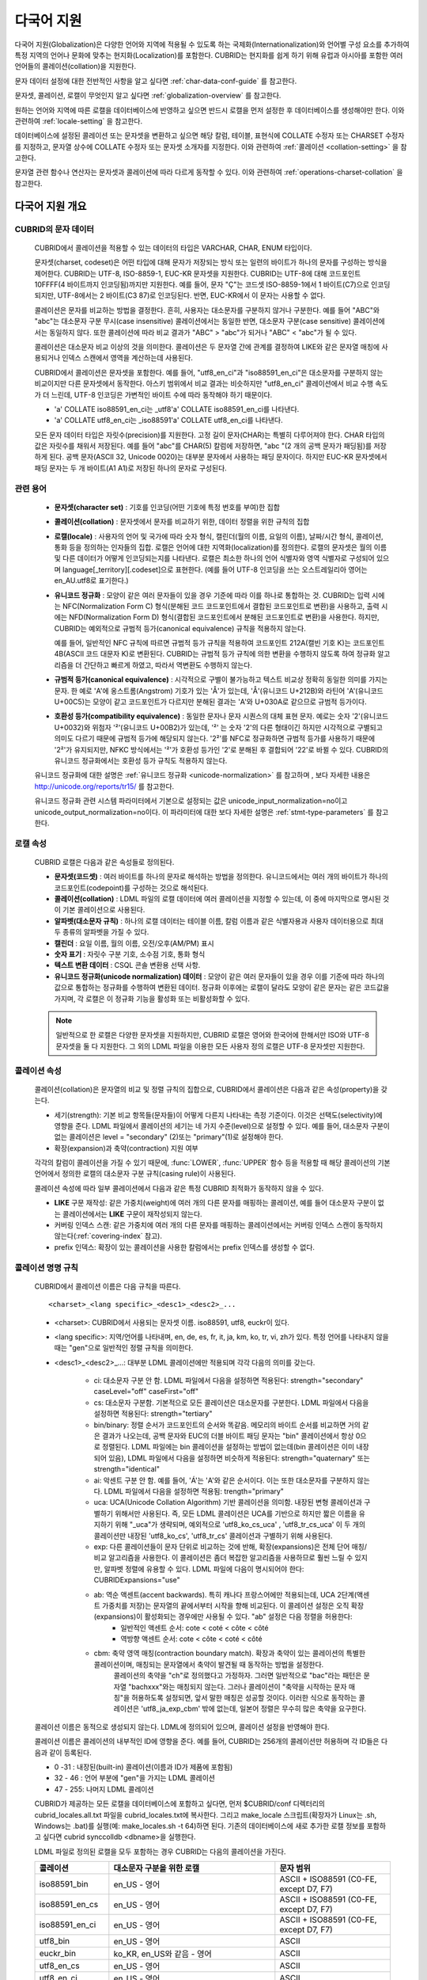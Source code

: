 ***********
다국어 지원
***********

다국어 지원(Globalization)은 다양한 언어와 지역에 적용될 수 있도록 하는 국제화(Internationalization)와 언어별 구성 요소를 추가하여 특정 지역의 언어나 문화에 맞추는 현지화(Localization)를 포함한다. CUBRID는 현지화를 쉽게 하기 위해 유럽과 아시아를 포함한 여러 언어들의 콜레이션(collation)을 지원한다.

문자 데이터 설정에 대한 전반적인 사항을 알고 싶다면 :ref:`char-data-conf-guide` 를 참고한다.

문자셋, 콜레이션, 로캘이 무엇인지 알고 싶다면 :ref:`globalization-overview` 를 참고한다.

원하는 언어와 지역에 따른 로캘을 데이터베이스에 반영하고 싶으면 반드시 로캘을 먼저 설정한 후 데이터베이스를 생성해야만 한다. 이와 관련하여 :ref:`locale-setting` 을 참고한다.

데이터베이스에 설정된 콜레이션 또는 문자셋을 변환하고 싶으면 해당 칼럼, 테이블, 표현식에 COLLATE 수정자 또는 CHARSET 수정자를 지정하고, 문자열 상수에 COLLATE 수정자 또는 문자셋 소개자를 지정한다. 이와 관련하여 :ref:`콜레이션 <collation-setting>` 을 참고한다.

문자열 관련 함수나 연산자는 문자셋과 콜레이션에 따라 다르게 동작할 수 있다. 이와 관련하여 :ref:`operations-charset-collation` 을 참고한다.

.. _globalization-overview:

다국어 지원 개요
================

CUBRID의 문자 데이터
--------------------

    CUBRID에서 콜레이션을 적용할 수 있는 데이터의 타입은 VARCHAR, CHAR, ENUM  타입이다. 

    문자셋(charset, codeset)은 어떤 타입에 대해 문자가 저장되는 방식 또는 일련의 바이트가 하나의 문자를 구성하는 방식을 제어한다. CUBRID는 UTF-8, ISO-8859-1, EUC-KR 문자셋을 지원한다. CUBRID는 UTF-8에 대해 코드포인트 10FFFF(4 바이트까지 인코딩됨)까지만 지원한다. 예를 들어, 문자 "Ç"는 코드셋 ISO-8859-1에서 1 바이트(C7)으로 인코딩되지만, UTF-8에서는 2 바이트(C3 87)로 인코딩된다. 반면, EUC-KR에서 이 문자는 사용할 수 없다.

    콜레이션은 문자를 비교하는 방법을 결정한다. 흔히, 사용자는 대소문자를 구분하지 않거나 구분한다. 예를 들어 "ABC"와 "abc"는 대소문자 구분 무시(case insensitive) 콜레이션에서는 동일한 반면, 대소문자 구분(case sensitive) 콜레이션에서는 동일하지 않다. 또한 콜레이션에 따라 비교 결과가 "ABC" > "abc"가 되거나 "ABC" < "abc"가 될 수 있다.

    콜레이션은 대소문자 비교 이상의 것을 의미한다. 콜레이션은 두 문자열 간에 관계를 결정하여 LIKE와 같은 문자열 매칭에 사용되거나 인덱스 스캔에서 영역을 계산하는데 사용된다.

    CUBRID에서 콜레이션은 문자셋을 포함한다. 예를 들어,  "utf8_en_ci"과  "iso88591_en_ci"은 대소문자를 구분하지 않는 비교이지만 다른 문자셋에서 동작한다. 아스키 범위에서 비교 결과는 비슷하지만 "utf8_en_ci" 콜레이션에서 비교 수행 속도가 더 느린데, UTF-8 인코딩은 가변적인 바이트 수에 따라 동작해야 하기 때문이다. 
    
    * 'a' COLLATE iso88591_en_ci는 _utf8'a' COLLATE iso88591_en_ci를 나타낸다.
    * 'a' COLLATE utf8_en_ci는  _iso88591'a' COLLATE utf8_en_ci를 나타낸다.
    
    모든 문자 데이터 타입은 자릿수(precision)를 지원한다. 고정 길이 문자(CHAR)는 특별히 다루어져야 한다. CHAR 타입의 값은 자릿수를 채워서 저장된다. 예를 들어 "abc"를 CHAR(5) 칼럼에 저장하면, "abc "(2 개의 공백 문자가 패딩됨)를 저장하게 된다. 공백 문자(ASCII 32, Unicode 0020)는 대부분 문자에서 사용하는 패딩 문자이다. 하지만 EUC-KR 문자셋에서 패딩 문자는 두 개 바이트(A1 A1)로 저장된 하나의 문자로 구성된다.

관련 용어
---------

    *   **문자셋(character set)** : 기호를 인코딩(어떤 기호에 특정 번호를 부여)한 집합

    *   **콜레이션(collation)** : 문자셋에서 문자를 비교하기 위한, 데이터 정렬을 위한 규칙의 집합

    *   **로캘(locale)** : 사용자의 언어 및 국가에 따라 숫자 형식, 캘린더(월의 이름, 요일의 이름), 날짜/시간 형식, 콜레이션, 통화 등을 정의하는 인자들의 집합. 로캘은 언어에 대한 지역화(localization)를 정의한다. 로캘의 문자셋은 월의 이름 및 다른 데이터가 어떻게 인코딩되는지를 나타낸다. 로캘은 최소한 하나의 언어 식별자와 영역 식별자로 구성되어 있으며 language[_territory][.codeset]으로 표현한다. (예를 들어 UTF-8 인코딩을 쓰는 오스트레일리아 영어는 en_AU.utf8로 표기한다.)

    *   **유니코드 정규화** : 모양이 같은 여러 문자들이 있을 경우 기준에 따라 이를 하나로 통합하는 것. CUBRID는 입력 시에는 NFC(Normalization Form C) 형식(분해된 코드 코드포인트에서 결합된 코드포인트로 변환)을 사용하고, 출력 시에는 NFD(Normalization Form D) 형식(결합된 코드포인트에서 분해된 코드포인트로 변환)을 사용한다. 하지만, CUBRID는 예외적으로 규범적 등가(canonical equivalence) 규칙을 적용하지 않는다.

        예를 들어, 일반적인 NFC 규칙에 따르면 규범적 등가 규칙을 적용하여 코드포인트 212A(캘빈 기호 K)는 코드포인트 4B(ASCII 코드 대문자 K)로 변환된다. CUBRID는 규범적 등가 규칙에 의한 변환을 수행하지 않도록 하여 정규화 알고리즘을 더 간단하고 빠르게 하였고, 따라서 역변환도 수행하지 않는다.

    *   **규범적 등가(canonical equivalence)** : 시각적으로 구별이 불가능하고 텍스트 비교상 정확히 동일한 의미를 가지는 문자. 한 예로 'A'에 옹스트롬(Angstrom) 기호가 있는 'Å'가 있는데, 'Å'(유니코드 U+212B)와 라틴어 'A'(유니코드 U+00C5)는 모양이 같고 코드포인트가 다르지만 분해된 결과는 'A'와 U+030A로 같으므로 규범적 등가이다.

    *   **호환성 등가(compatibility equivalence)** : 동일한 문자나 문자 시퀀스의 대체 표현 문자. 예로는 숫자 '2'(유니코드 U+0032)와 위첨자 '²'(유니코드 U+00B2)가 있는데, '²' 는 숫자 '2'의 다른 형태이긴 하지만 시각적으로 구별되고 의미도 다르기 때문에 규범적 등가에 해당되지 않는다. '2²'를 NFC로 정규화하면 규범적 등가를 사용하기 때문에 '2²'가 유지되지만, NFKC 방식에서는 '²'가 호환성 등가인 '2'로 분해된 후 결합되어 '22'로 바뀔 수 있다. CUBRID의 유니코드 정규화에서는 호환성 등가 규칙도 적용하지 않는다.

    유니코드 정규화에 대한 설명은 :ref:`유니코드 정규화 <unicode-normalization>` 를 참고하며 , 보다 자세한 내용은 `http://unicode.org/reports/tr15/ <http://unicode.org/reports/tr15/>`_ 를 참고한다.

    유니코드 정규화 관련 시스템 파라미터에서 기본으로 설정되는 값은 unicode_input_normalization=no이고 unicode_output_normalization=no이다. 이 파라미터에 대한 보다 자세한 설명은 :ref:`stmt-type-parameters` 를 참고한다.

로캘 속성
---------

    CUBRID 로캘은 다음과 같은 속성들로 정의된다.

    *   **문자셋(코드셋)** : 여러 바이트를 하나의 문자로 해석하는 방법을 정의한다. 유니코드에서는 여러 개의 바이트가 하나의 코드포인트(codepoint)를 구성하는 것으로 해석된다.

    *   **콜레이션(collation)** : LDML 파일의 로캘 데이터에 여러 콜레이션을 지정할 수 있는데, 이 중에 마지막으로 명시된 것이 기본 콜레이션으로 사용된다.

    *   **알파벳(대소문자 규칙)** : 하나의 로캘 데이터는 테이블 이름, 칼럼 이름과 같은 식별자용과 사용자 데이터용으로 최대 두 종류의 알파벳을 가질 수 있다.

    *   **캘린더** : 요일 이름, 월의 이름, 오전/오후(AM/PM) 표시

    *   **숫자 표기** : 자릿수 구분 기호, 소수점 기호, 통화 형식

    *   **텍스트 변환 데이터** : CSQL 콘솔 변환용 선택 사항.

    *   **유니코드 정규화(unicode normalization) 데이터** : 모양이 같은 여러 문자들이 있을 경우 이를 기준에 따라 하나의 값으로 통합하는 정규화를 수행하여 변환된 데이터. 정규화 이후에는 로캘이 달라도 모양이 같은 문자는 같은 코드값을 가지며, 각 로캘은 이 정규화 기능을 활성화 또는 비활성화할 수 있다.

    .. note::

        일반적으로 한 로캘은 다양한 문자셋을 지원하지만, CUBRID 로캘은 영어와 한국어에 한해서만 ISO와 UTF-8 문자셋을 둘 다 지원한다. 그 외의 LDML 파일을 이용한 모든 사용자 정의 로캘은 UTF-8 문자셋만 지원한다.

콜레이션 속성
-------------

    콜레이션(collation)은 문자열의 비교 및 정렬 규칙의 집합으로, CUBRID에서 콜레이션은 다음과 같은 속성(property)을 갖는다.

    *   세기(strength): 기본 비교 항목들(문자들)이 어떻게 다른지 나타내는 측정 기준이다. 이것은 선택도(selectivity)에 영향을 준다. LDML 파일에서 콜레이션의 세기는 네 가지 수준(level)으로 설정할 수 있다. 예를 들어, 대소문자 구분이 없는 콜레이션은 level = "secondary" (2)또는 "primary"(1)로 설정해야 한다.

    *   확장(expansion)과 축약(contraction) 지원 여부

    각각의 칼럼이 콜레이션을 가질 수 있기 때문에, :func:`LOWER`, :func:`UPPER` 함수 등을 적용할 때 해당 콜레이션의 기본 언어에서 정의한 로캘의 대소문자 구분 규칙(casing rule)이 사용된다.

    콜레이션 속성에 따라 일부 콜레이션에서 다음과 같은 특정 CUBRID 최적화가 동작하지 않을 수 있다.

    *   **LIKE** 구문 재작성: 같은 가중치(weight)에 여러 개의 다른 문자를 매핑하는 콜레이션, 예를 들어 대소문자 구분이 없는 콜레이션에서는 **LIKE** 구문이 재작성되지 않는다.

    *   커버링 인덱스 스캔: 같은 가중치에 여러 개의 다른 문자를 매핑하는 콜레이션에서는 커버링 인덱스 스캔이 동작하지 않는다(:ref:`covering-index` 참고).

    *   prefix 인덱스: 확장이 있는 콜레이션을 사용한 칼럼에서는 prefix 인덱스를 생성할 수 없다.

콜레이션 명명 규칙
------------------

    CUBRID에서 콜레이션 이름은 다음 규칙을 따른다. ::
    
        <charset>_<lang specific>_<desc1>_<desc2>_...
        
    * <charset>: CUBRID에서 사용되는 문자셋 이름. iso88591, utf8, euckr이 있다.
    * <lang specific>: 지역/언어를 나타내며, en, de, es, fr, it, ja, km, ko, tr, vi, zh가 있다. 특정 언어를 나타내지 않을 때는 "gen"으로 일반적인 정렬 규칙을 의미한다.
    * <desc1>_<desc2>_...: 대부분 LDML 콜레이션에만 적용되며 각각 다음의 의미를 갖는다.
    
        * ci: 대소문자 구분 안 함. LDML 파일에서 다음을 설정하면 적용된다: strength="secondary" caseLevel="off" caseFirst="off"
        
        * cs: 대소문자 구분함. 기본적으로 모든 콜레이션은 대소문자를 구분한다. LDML 파일에서 다음을 설정하면 적용된다: strength="tertiary"
        
        * bin/binary: 정렬 순서가 코드포인트의 순서와 똑같음. 메모리의 바이트 순서를 비교하면 거의 같은 결과가 나오는데, 공백 문자와 EUC의 더블 바이트 패딩 문자는 "bin" 콜레이션에서 항상 0으로 정렬된다. LDML 파일에는 bin 콜레이션을 설정하는 방법이 없는데(bin 콜레이션은 이미 내장되어 있음), LDML 파일에서 다음을 설정하면 비슷하게 적용된다: strength="quaternary" 또는 strength="identical"
        
        * ai: 악센트 구분 안 함. 예를 들어,  'Á'는 'A'와 같은 순서이다. 이는 또한 대소문자를 구분하지 않는다. LDML 파일에서 다음을 설정하면 적용됨: trength="primary"
        
        * uca:  UCA(Unicode Collation Algorithm) 기반 콜레이션을 의미함. 내장된 변형 콜레이션과 구별하기 위해서만 사용된다. 즉, 모든 LDML 콜레이션은 UCA를 기반으로 하지만 짧은 이름을 유지하기 위해 "_uca"가 생략되며, 예외적으로 'utf8_ko_cs_uca' , 'utf8_tr_cs_uca' 이 두 개의 콜레이션만 내장된 'utf8_ko_cs', 'utf8_tr_cs' 콜레이션과 구별하기 위해 사용된다.
        
        * exp: 다른 콜레이션들이 문자 단위로 비교하는 것에 반해, 확장(expansions)은 전체 단어 매칭/비교 알고리즘을 사용한다. 이 콜레이션은 좀더 복잡한 알고리즘을 사용하므로 훨씬 느릴 수 있지만, 알파벳 정렬에 유용할 수 있다. LDML 파일에 다음이 명시되어야 한다: CUBRIDExpansions="use"
        
        * ab:  역순 액센트(accent backwards). 특히 캐나다 프랑스어에만 적용되는데, UCA 2단계(액센트 가중치를 저장)는 문자열의 끝에서부터 시작을 향해 비교된다. 이 콜레이션 설정은 오직 확장(expansions)이 활성화되는 경우에만 사용될 수 있다. "ab" 설정은 다음 정렬을 허용한다: 
            * 일반적인 액센트 순서: cote < coté < côte < côté 
            * 역방향 액센트 순서: cote < côte < coté < côté
        
        * cbm: 축약 영역 매칭(contraction boundary match). 확장과 축약이 있는 콜레이션의 특별한 콜레이션이며, 매칭되는 문자열에서 축약이 발견될 때 동작하는 방법을 설정한다.
            콜레이션의 축약을 "ch"로 정의했다고 가정하자. 그러면 일반적으로 "bac"라는 패턴은 문자열 "bachxxx"와는 매칭되지 않는다. 그러나 콜레이션이 "축약을 시작하는 문자 매칭"을 허용하도록 설정되면, 앞서 말한 매칭은 성공할 것이다. 이러한 식으로 동작하는 콜레이션은 'utf8_ja_exp_cbm' 밖에 없는데, 일본어 정렬은 무수히 많은 축약을 요구한다.

    콜레이션 이름은 동적으로 생성되지 않는다. LDML에 정의되어 있으며, 콜레이션 설정을 반영해야 한다.

    콜레이션 이름은 콜레이션의 내부적인 ID에 영향을 준다. 예를 들어, CUBRID는 256개의 콜레이션만 허용하며 각 ID들은 다음과 같이 등록된다.

    * 0 -31 : 내장된(built-in) 콜레이션(이름과 ID가 제품에 포함됨)
    * 32 - 46 : 언어 부분에 "gen"을 가지는 LDML 콜레이션
    * 47 - 255: 나머지 LDML 콜레이션

    CUBRID가 제공하는 모든 로캘을 데이터베이스에 포함하고 싶다면, 먼저 $CUBRID/conf 디렉터리의 cubrid_locales.all.txt 파일을 cubrid_locales.txt에 복사한다. 그리고 make_locale 스크립트(확장자가 Linux는 .sh, Windows는 .bat)를 실행(예: make_locales.sh -t 64)하면 된다. 기존의 데이터베이스에 새로 추가한 로캘 정보를 포함하고 싶다면 cubrid synccolldb <dbname>을 실행한다.

    LDML 파일로 정의된 로캘을 모두 포함하는 경우 CUBRID는 다음의 콜레이션을 가진다.
    
    +-------------------+-----------------------------------------------------------------------+-------------------------------------------+
    | 콜레이션          | 대소문자 구분을 위한 로캘                                             | 문자 범위                                 |
    +===================+=======================================================================+===========================================+
    | iso88591_bin      | en_US - 영어                                                          | ASCII + ISO88591 (C0-FE, except D7, F7)   |
    +-------------------+-----------------------------------------------------------------------+-------------------------------------------+
    | iso88591_en_cs    | en_US - 영어                                                          | ASCII + ISO88591 (C0-FE, except D7, F7)   |
    +-------------------+-----------------------------------------------------------------------+-------------------------------------------+
    | iso88591_en_ci    | en_US - 영어                                                          | ASCII + ISO88591 (C0-FE, except D7, F7)   |
    +-------------------+-----------------------------------------------------------------------+-------------------------------------------+
    | utf8_bin          | en_US - 영어                                                          | ASCII                                     |
    +-------------------+-----------------------------------------------------------------------+-------------------------------------------+
    | euckr_bin         | ko_KR, en_US와 같음 - 영어                                            | ASCII                                     |
    +-------------------+-----------------------------------------------------------------------+-------------------------------------------+
    | utf8_en_cs        | en_US - 영어                                                          | ASCII                                     |
    +-------------------+-----------------------------------------------------------------------+-------------------------------------------+
    | utf8_en_ci        | en_US - 영어                                                          | ASCII                                     |
    +-------------------+-----------------------------------------------------------------------+-------------------------------------------+
    | utf8_tr_cs        | tr_TR - 터키어                                                        | 터키어 알파벳                             |
    +-------------------+-----------------------------------------------------------------------+-------------------------------------------+
    | utf8_ko_cs        | ko_KR, en_US와 같음 - 영어                                            | ASCII                                     |
    +-------------------+-----------------------------------------------------------------------+-------------------------------------------+
    | utf8_gen          | de_DE - 독일어, 독일어 규칙에 맞게 대소문자를 커스터마이징한 유니코드 | 0000-FFFF 범위의 모든 유니코드 코드포인트 |
    +-------------------+-----------------------------------------------------------------------+-------------------------------------------+
    | utf8_gen_ai_ci    | de_DE - 독일어, 독일어 규칙에 맞게 대소문자를 커스터마이징한 유니코드 | 0000-FFFF 범위의 모든 유니코드 코드포인트 |
    +-------------------+-----------------------------------------------------------------------+-------------------------------------------+
    | utf8_gen_ci       | de_DE - 독일어, 독일어 규칙에 맞게 대소문자를 커스터마이징한 유니코드 | 0000-FFFF 범위의 모든 유니코드 코드포인트 |
    +-------------------+-----------------------------------------------------------------------+-------------------------------------------+
    | utf8_de_exp_ai_ci | de_DE - 독일어, 독일어 규칙에 맞게 대소문자를 커스터마이징한 유니코드 | 0000-FFFF 범위의 모든 유니코드 코드포인트 |
    +-------------------+-----------------------------------------------------------------------+-------------------------------------------+
    | utf8_de_exp       | de_DE - 독일어, 독일어 규칙에 맞게 대소문자를 커스터마이징한 유니코드 | 0000-FFFF 범위의 모든 유니코드 코드포인트 |
    +-------------------+-----------------------------------------------------------------------+-------------------------------------------+
    | utf8_es_cs        | es_ES - 스페인어, 일반적인 유니코드 대소문자 규칙과 동일              | 0000-FFFF 범위의 모든 유니코드 코드포인트 |
    +-------------------+-----------------------------------------------------------------------+-------------------------------------------+
    | utf8_fr_exp_ab    | fr_FR - 프랑스어, 일반적인 유니코드 대소문자 규칙과 동일              | 0000-FFFF 범위의 모든 유니코드 코드포인트 |
    +-------------------+-----------------------------------------------------------------------+-------------------------------------------+
    | utf8_ja_exp       | ja_JP - 일본어, 일반적인 유니코드 대소문자 규칙과 동일                | 0000-FFFF 범위의 모든 유니코드 코드포인트 |
    +-------------------+-----------------------------------------------------------------------+-------------------------------------------+
    | utf8_ja_exp_cbm   | ja_JP - 일본어, 일반적인 유니코드 대소문자 규칙과 동일                | 0000-FFFF 범위의 모든 유니코드 코드포인트 |
    +-------------------+-----------------------------------------------------------------------+-------------------------------------------+
    | utf8_km_exp       | km_KH - 캄보디아어, 일반적인 유니코드 대소문자 규칙과 동일            | 0000-FFFF 범위의 모든 유니코드 코드포인트 |
    +-------------------+-----------------------------------------------------------------------+-------------------------------------------+
    | utf8_ko_cs_uca    | ko_KR - 한국어, 일반적인 유니코드 대소문자 규칙과 동일                | 0000-FFFF 범위의 모든 유니코드 코드포인트 |
    +-------------------+-----------------------------------------------------------------------+-------------------------------------------+
    | utf8_tr_cs_uca    | tr_TR - 터키어, 터키어 규칙에 맞게 대소문자를 커스터마이징한 유니코드 | 0000-FFFF 범위의 모든 유니코드 코드포인트 |
    +-------------------+-----------------------------------------------------------------------+-------------------------------------------+
    | utf8_vi_cs        | vi_VN - 베트남어, 일반적인 유니코드 대소문자 규칙과 동일              | 0000-FFFF 범위의 모든 유니코드 코드포인트 |
    +-------------------+-----------------------------------------------------------------------+-------------------------------------------+

    위에서 iso88591_bin, iso88591_en_cs, iso88591_en_ci, utf8_bin, euckr_bin, utf8_en_cs, utf8_en_ci, utf8_tr_cs, utf8_ko_cs, 이렇게 9개의 콜레이션은 make_locale 스크립트를 실행하기 이전부터 CUBRID에 내장되어 있다.
    
로캘 저장 위치
--------------

    CUBRID는 로캘 설정을 위해 여러 디렉터리와 파일들을 사용한다.

    *   **$CUBRID/conf/cubrid_locales.txt** 파일: 사용할 로캘 리스트를 포함하는 초기 설정 파일

    *   **$CUBRID/conf/cubrid_locales.all.txt** 파일: **cubrid_locales.txt** 와 같은 구조를 갖는 초기 설정 파일의 템플릿. 사용자가 직접 정의하지 않아도 되는 CUBRID가 현재 지원하는 CUBRID 로캘 버전의 전체 리스트를 포함한다.

    *   **$CUBRID/locales/data** 디렉터리: 로캘 데이터를 생성하는데 필요한 파일들을 포함한다.

    *   **$CUBRID/locales/loclib** 디렉터리: 로캘 데이터를 포함하는 공유 라이브러리 생성을 위한 C 언어로 작성된 **locale_lib_common.h** 헤더 파일과 빌드를 위한 makefile을 포함한다.

    *   **$CUBRID/locales/data/ducet.txt** 파일: 코드포인트, 축약과 확장 등과 같은 기본적인 범용 콜레이션 정보와 이들의 가중치 값을 표현하는 파일로, 이 정보들은 유니코드 콘소시엄에 의해 제정된 표준을 따른다. 자세한 사항은 `http://unicode.org/reports/tr10/#Default_Unicode_Collation_Element_Table <http://unicode.org/reports/tr10/#Default_Unicode_Collation_Element_Table>`_ 을 참고한다.

    *   **$CUBRID/locales/data/unicodedata.txt** 파일: 대소문자 구별, 분해, 정규화 등 각각의 유니코드 코드 포인트를 포함하는 파일로, CUBRID는 대소문자 구분 규칙을 결정하기 위해 이 파일을 사용한다. 더 많은 정보는 `http://www.ksu.ru/eng/departments/ktk/test/perl/lib/unicode/UCDFF301.html <http://www.ksu.ru/eng/departments/ktk/test/perl/lib/unicode/UCDFF301.html>`_ 을 참고한다.

    *   **$CUBRID/locales/data/ldml** 디렉터리: **cubrid_** <*locale_name*> **.xml** 형식의 이름을 지니는 XML 파일들을 포함한다. 각각의 XML 파일은 해당 언어에 대한 로캘 정보를 표현한다. (LDML: Locale Data Markup Language)

    *   **$CUBRID/locales/data/codepages** 디렉터리: 한 바이트 코드 페이지들을 위한 코드 페이지 콘솔 변환용 파일들(8859-1.txt, 8859-15.txt, 8859-9.txt)과 멀티 바이트 코드 페이지를 위한 코드 페이지 콘솔 변환용 파일들(CP1258.txt, CP923.txt, CP936.txt, CP949.txt)을 포함한다.

    *   **$CUBRID/bin/make_locale.sh** 파일 또는 **%CUBRID%\\bin\\make_locale.bat** 파일(Windows): 로캘 데이터를 표현하는 공유 라이브러리를 생성하기 위해 사용되는 스크립트 파일이다.

    *   **$CUBRID/lib** 디렉터리: 로캘 데이터를 표현하는 공유 라이브러리 파일이 저장된다.

.. _locale-setting:

로캘(locale) 설정
=================

1단계 : 로캘 선택
-----------------

    사용하려는 로캘을 **$CUBRID/conf/cubrid_locales.txt** 에 지정한다. 모두 선택하거나 부분만 선택할 수 있다.
    
    CUBRID가 현재 지원하는 로캘은 en_US, de_DE, es_ES, fr_FR, it_IT, ja_JP, km_KH, ko_KR, tr_TR, vi_VN, zh_CN이며, 이 목록은 **$CUBRID/conf/cubrid_locales.all.txt** 에 작성되어 있다.
    
    각 로캘 이름 및 언어, 사용 국가는 다음 표와 같다.
    
    +-----------+----------------------+
    | 로캘 이름 | 언어 - 사용 국가     |
    +===========+======================+
    | en_US     | 영어 - 미국          |
    +-----------+----------------------+
    | de_DE     | 독일어 - 독일        |
    +-----------+----------------------+
    | es_ES     | 스페인어 - 스페인    |
    +-----------+----------------------+
    | fr_FR     | 프랑스어 - 프랑스    |
    +-----------+----------------------+
    | it_IT     | 이태리어 - 이탈리아  |
    +-----------+----------------------+
    | ja_JP     | 일본어 - 일본        |
    +-----------+----------------------+
    | km_KH     | 크메르어 - 캄보디아  |
    +-----------+----------------------+
    | ko_KR     | 한국어 - 대한민국    |
    +-----------+----------------------+
    | tr_TR     | 터키어 - 터키        |
    +-----------+----------------------+
    | vi_VN     | 베트남어 - 베트남    |
    +-----------+----------------------+
    | zh_CN     | 중국어 - 중국        |
    +-----------+----------------------+

    .. note::

        지원하는 로캘들을 위한 LDML 파일들은 **cubrid_** <*locale_name*> **.xml** 파일로 명명되며, **$CUBRID/locales/data/ldml** 폴더에 저장된다. 지원하려는 로캘에 해당하는 LDML 파일이 **$CUBRID/locales/data/ldml** 디렉터리에 존재해야 한다. **cubrid_locales.txt** 에 로캘이 지정되지 않거나 **cubrid_** <*locale_name*> **.xml** 파일이 존재하지 않으면 해당 로캘을 사용할 수 없다.

        로캘 라이브러리들은 **$CUBRID/conf/cubrid_locales.txt** 설정 파일에 의해 생성되는데, 이 파일은 원하는 로캘들의 언어 코드들을 포함하고 있다. 사용자가 정의하는 모든 로캘들은 UTF-8 문자셋으로만 생성된다. 또한 이 파일을 통해서 각 로캘 LDML 파일에 대한 파일 경로와 라이브러리들을 선택적으로 설정할 수 있다. ::

            <lang_name> <LDML file>                    <lib file>
            ko_KR    /home/CUBRID/locales/data/ldml/cubrid_ko_KR.xml    /home/CUBRID/lib/libcubrid_ko_KR.so

        기본적으로 LDML 파일은 **$CUBRID/locales/data/ldml** 디렉터리에, 로캘 라이브러리들은 **$CUBRID/lib** 디렉터리에 존재한다. 이와 같이 LDML 파일과 로캘 라이브러리가 기본 위치에 존재한다면 <*lang_name*>만 작성해도 된다. LDML을 위한 파일 이름 형식은 **cubrid_** <*lang_name*> **.ldml** 이다. 라이브러리에 대한 파일 이름 형식은 Linux에서는 **libcubrid_** <*lang_name*> **.so**, Windows에서는 **libcubrid_** <*lang_name*> **.dll** 이다.

2단계: 로캘 컴파일하기
----------------------

    1단계에서 설명한 요구사항들이 충족되었다면 로캘 데이터를 컴파일할 수 있다. 
    
    CUBRID에 내장된 로캘을 사용한다면 사용자 로캘 라이브러리를 컴파일하지 않고 사용할 수 있으므로 2단계를 생략할 수 있으나, 내장된 로캘과 라이브러리 로캘에는 차이가 있다.
    이와 관련하여 :ref:`내장된 로캘과 라이브러리 로캘 <built-in-locale-limit>` 을 참고한다.
    
    로캘 데이터를 컴파일하려면 **make_locale** 스크립트(파일의 확장자는 Linux에선 **.sh**, Windows에선 **.bat**)를 사용한다. 이 스크립트는 **$CUBRID/bin** 디렉터리에 위치하며, 이 경로가 **$PATH** 환경 변수에 포함되어야 한다. 여기서 **$CUBRID**, **$PATH** 는 Linux의 환경 변수이며, Windows에서는 **%CUBRID%**, **%PATH%** 이다.
    
    사용법은 **make_locale.sh** **-h** (Windows는 **make_locale /h** 이며, Visual C++ 2005, 2008 또는 2010 중 하나가 설치되어 있어야 한다.) 명령을 실행하면 출력되며, 사용 구문은 다음과 같다. ::

        make_locale.sh [options] [locale]
         
        options ::= [-t 32|64 ] [-m debug|release]
        locale ::= [de_DE|es_ES|fr_FR|it_IT|ja_JP|km_KH|ko_KR|tr_TR|vi_VN|zh_CN]

    *   *options*

        *   **-t** : 32비트 또는 64비트 중 하나를 선택한다(기본값: **32**).
        *   **-m** : **release** 또는 **debug** 중 하나를 선택한다. 일반적인 사용을 위해서는 **release를** 선택한다(기본값 : **release**). **debug** 모드는 로캘 라이브러리를 직접 작성하려는 개발자를 위해 제공한다.

    *   *locale* : 빌드할 라이브러리의 로캘 이름. *locale* 이 주어지지 않으면, 설정한 모든 로캘의 데이터를 포함하도록 빌드된다. 이 경우 **$CUBRID/lib** 디렉터리에 **libcubrid_all_locales.so** (Windows의 경우 **.dll**)라는 이름으로 라이브러리 파일이 저장된다.

    여러 로캘에 대해서 사용자 정의 로캘 공유 라이브러리를 만들려면 다음 두 가지 방법 중 하나를 사용할 수 있다.

    * 모든 로캘을 포함하는 하나의 라이브러리 생성: 다음과 같이 옵션을 지정하지 않고 실행한다. ::

        make_locale.sh                         # Build and pack all locales (32/release)

    * 하나의 로캘만을 포함하는 라이브러리를 여러 개 반복하여 생성: 다음과 같이 하나의 언어를 지정한다. ::

        make_locale.sh -t 64 -m release ko_KR

    이와 같은 두 가지 방법 중에서 첫 번째 방법을 사용하는 것을 권장한다. 공유 라이브러리를 생성하면 로캘들 간에 공유될 수 있는 데이터들이 중복되지 않기 때문에 메모리 사용량을 줄일 수 있다. 첫 번째 방식으로 지원하는 모든 로캘을 포함하도록 생성하면 약 15MB 정도 크기의 라이브러리가 생성되며, 두 번째 방식으로 생성할 경우에는 언어에 따라서 1MB에서 5MB 이상의 크기의 라이브러리가 생성된다. 또한 첫 번째 방식에서는 두 번째 방식을 사용했을 때에 서버 재시작 시점 등에 발생되는 런타임 오버헤드가 없기 때문에 런타임에도 유리하다.

    .. note:: \
    
        **make_locale.sh(.bat) 스크립트 수행 절차**

            **make_locale.sh** (**.bat**) 스크립트는 다음과 같은 작업을 수행한다.
            *   **$CUBRID/locales/data/ducet.txt**, **$CUBRID/locales/data/unicodedata.txt**, **$CUBRID/locales/data/codepages/*.txt** 와 같이 이미 설치된 공통 파일과 해당 언어의 **.ldml** 파일을 읽는다.
            *   원본(raw) 데이터를 처리한 후 **$CUBRID/locales/loclib/locale.c** 임시 파일에 로캘 데이터를 포함하는 C 상수 값과 배열을 작성한다.
            *   **.so** (**.dll**) 파일을 빌드하기 위해 임시 파일인 **locale.c** 파일이 플랫폼 컴파일러에 전달된다. 이 단계는 장비가 C/C++ 컴파일러 및 링커를 가지고 있다고 가정한다. 현재 Windows용으로는 MS Visual Studio가, Linux용으로는 gcc 컴파일러가 지원된다.
            *   임시 파일이 삭제된다.

        **제약 사항 및 규칙**

            *   일단 로캘 라이브러리가 생성된 후에는 **$CUBRID/conf/cubrid_locales.txt** 파일을 변경하면 안 된다. 이 파일에서 명시된 언어들의 순서를 포함하여 어떤 내용도 변경해서는 안 된다. 로캘이 새로 생성될 때마다 기존의 식별 번호가 증가하면서 새로운 식별 번호로 등록되며, 이러한 식별 번호는 로캘이 로딩될 때마다 항상 같은 값으로 유지되고 있는지 검사하게 된다.
            *   **$CUBRID/locales/data/*.txt** 파일들은 변경되어서는 안 된다.

        .. _built-in-locale-limit:
            
        **내장된 로캘과 라이브러리 로캘**
        
            CUBRID에 내장된 로캘에 대해서는 사용자 로캘 라이브러리를 컴파일하지 않고 사용할 수 있으므로 2단계를 생략할 수 있으나, 내장된 로캘과 라이브러리 로캘에는 다음과 같은 차이가 있다.

            *   내장된(built-in) 로캘(과 콜레이션)은 유니코드 데이터를 인식하지 못한다. 예를 들어, 내장된 로캘은 A, a 간 대소문자 변환이 불가능하다. 반면 LDML 로캘(컴파일된 로캘)은 유니코드 코드포인트에 대한 데이터를 65535개까지 지원한다.
            *   내장된 콜레이션은 ASCII 범위만 다루거나, utf8_tr_cs의 경우 ASCII와 터키어(turkish) 알파벳 글자만 다룬다. 따라서 내장된 UTF-8 로캘은 유니코드와 호환되지 않는 반면, LDML 로캘(컴파일된 로캘)은 유니코드와 호환된다.

            **CUBRID_CHARSET** 환경 변수로 설정할 수 있는 내장 로캘은 다음과 같다.

            *   en_US.iso88591
            *   en_US.utf8
            *   ko_KR.utf8
            *   ko_KR.euckr
            *   ko_KR.iso88591 : 월, 요일 표시 방법은 로마자 표기를 따른다(romanized).
            *   tr_TR.utf8
            *   tr_TR.iso88591 : 월, 요일 표시 방법은 로마자 표기를 따른다(romanized).

            만약 **CUBRID_CHARSET** 설정 시 문자셋(charset)이 명시되지 않으면 위 순서에서 앞에 있는 로캘의 문자셋으로 결정된다. 예를 들어, **CUBRID_CHARSET** 이 ko_KR로 설정되면 위의 목록에서 ko_KR 중 가장 먼저 나타나는 로캘인 ko_KR.utf8을 지정한 것과 같다. 위의 내장된 로캘을 제외한 나머지 언어의 로캘은 뒤에 반드시 **.utf8** 을 붙여야 한다. 예를 들어, 독일어의 경우 **CUBRID_CHARSET** 을 de_DE.utf8로 지정한다.

            ko_KR.iso88591과 tr_TR.iso88591에서 월과 요일을 나타낼 때에는 로마자 표기를 따른다. 예를 들어, 한국어 "일요일"(영어로 Sunday)의 로마자 표기는 "Iryoil"이다. 이것은 ISO-8859-1 문자만 제공하기 위해서 요구되는 사항이다.
        
3단계: 특정 로캘을 사용하기 위해 CUBRID 설정하기
------------------------------------------------

    여러 로캘을 정의할 수 있지만, **CUBRID_CHARSET** 환경 변수를 통해 오직 하나의 로캘을 기본 로캘로 지정할 수 있다. 언어에 따른 기본 캘린더(요일, 월, 오전/오후 표기 형식) 설정은 **intl_date_lang** 시스템 파라미터로 설정할 수 있다.

    *   **CUBRID_CHARSET** 환경 변수의 값은 <*locale_name*>[**.utf8** | **.iso88591**]과 같이 설정한다. (예: tr_TR.utf8, en_US.iso88591, ko_KR.utf8)

    *   **intl_date_lang** 시스템 파라미터의 값은 <*locale_name*>과 같이 설정한다. <*locale_name*>으로 사용할 수 있는 값은 **1단계: 로캘 선택** 을 참고한다.

    **CUBRID_CHARSET** 환경 변수는 제품 설치 초기에 en_US(문자셋은 ISO-8859-1)로 설정되어 있다.

4단계: 선택한 로캘 설정으로 데이터베이스 생성하기
-------------------------------------------------

    **CUBRID_CHARSET** 환경 변수를 설정하면 새로운 데이터베이스를 생성할 수 있다. **cubrid createdb** <*db_name*>을 실행하면, 해당 언어와 문자셋을 사용하는 데이터베이스가 생성된다. 일단 데이터베이스가 생성되면 이 설정은 바꿀 수 없다. 문자셋과 로캘 이름은 *db_root* 라는 시스템 카탈로그 테이블에 저장되며, 생성 시점의 설정과 다른 설정을 사용하여 데이터베이스를 구동할 수 없다.

5단계(선택 사항): 로캘 파일의 수동 검증
---------------------------------------

    로캘 라이브러리의 내용들을 **dumplocale** 유틸리티를 이용해서 사람이 읽을 수 있는 형태로 출력할 수 있다. 사용법은 **cubrid dumplocale -h** 로 출력할 수 있다. ::

        cubrid dumplocale [options] [language-string]
         
        options ::= -i|--input-file <shared_lib>
                    -d|--calendar
                    -n|--numeric
                    {-a |--alphabet=}{l|lower|u|upper|both}
                    -c|--codepoint-order
                    -w|--weight-order
                    {-s|--start-value} <starting_codepoint>
                    {-e|--end-value} <ending_codepoint> 
                    -k 
                    -z
        
        language-string ::= de_DE|es_ES|fr_FR|it_IT|ja_JP|km_KH|ko_KR|tr_TR|vi_VN|zh_CN

    
    * **dumplocale**: 로캘 라이브러리에 설정된 내용을 텍스트로 출력하는 명령이다. 
    * *language-string*: de_DE|es_ES|fr_FR|it_IT|ja_JP|km_KH|ko_KR|tr_TR|vi_VN|zh_CN 중 하나의 값. 로캘 공유 라이브러리를 덤프할 로캘 언어를 지정한다. *language-string* 이 입력되지 않으면, **cubrid_locales.txt** 파일에 명시된 모든 언어가 주어진다.
    
    다음은 **cubrid dumplocale** 에 대한 [options]이다.
    
    .. program:: dumplocale

    .. option:: -i, --input-file=FILE
    
        로캘 공유 라이브러리 파일 이름을 지정하며, 경로를 포함한다.

    .. option:: -d, --calendar
    
         캘린더와 날짜/시간 정보를 추가로 덤프한다.

    .. option:: -n, --numeric 
    
        숫자 정보를 덤프한다.

    .. option:: -a, --alphabet=l|lower|u|upper|both
    
        알파벳과 대소문자 구분 정보를 덤프한다.

    .. option:: --identifier-alphabet=l|lower|u|upper
    
        식별자에 대한 알파벳과 대소문자 구분 정보를 추가로 덤프한다.

    .. option:: -c, --codepoint-order
    
        코드포인트 값을 기반으로 정렬한 콜레이션 정보를 추가로 덤프한다. 출력되는 정보는 cp, char, weight, next-cp, char, weight이다.

    .. option:: -w, --weight-order
    
        가중치 값을 기반으로 정렬한 콜레이션 정보를 추가로 덤프한다. 출력되는 정보는 weight, cp, char이다.

    .. option:: -s, --start-value=CODEPOINT
    
        덤프 범위의 시작을 지정한다. **-a** , **--identifier-alphabet** , **-c**, **-w** 옵션들에 대한 시작 코드포인트이며, 기본값은 0이다.

    .. option:: -e, --end-value=CODEPOINT
    
        덤프 범위의 끝을 지정한다. **-a**, **--identifier-alphabet**, **-c**, **-w** 옵션들에 대한 끝 코드포인트이며, 기본값은 로캘 공유 라이브러리에서 읽은 최대값이다.

    .. option:: -k, --console-conversion
    
        콘솔 변환 데이터를 추가로 덤프한다.

    .. option:: -z, --normalization
    
        정규화 데이터를 추가로 덤프한다.

    다음은 캘린더 정보, 숫자 표기 정보, 알파벳 및 대소문자 정보, 식별자에 대한 알파벳 및 대소문자 정보, 코드포인트 순서에 기반한 콜레이션의 정렬, 가중치에 기반한 콜레이션의 정렬, 데이터를 정규화하여 ko_KR 로캘의 내용을 dump.txt라는 파일에 덤프하는 예이다. ::

        cubrid dumplocale -d -n -a both -c -w -z ko_KR > ko_KR_dump.txt

    여러 개의 옵션을 설정하면 출력되는 내용이 매우 많을 수 있으므로, 파일로 리다이렉션하여 저장할 것을 권장한다.

6단계: CUBRID 관련 프로세스 시작
--------------------------------

    모든 CUBRID 관련 프로세스는 같은 환경 설정을 통해 구동되어야 한다. CUBRID 서버, 브로커, CAS, CSQL 등은 **CUBRID_CHARSET** 환경 변수의 설정값이 모두 같아야 하며, 같은 버전의 로캘 바이너리 파일을 사용해야 한다. CUBRID HA, CUBRID SHARD 구성 시에도 마찬가지이다. 예를 들어, CUBRID HA 구성에서 마스터 서버, 슬레이브 서버와 레플리카 서버 등은 환경 설정이 모두 같아야 한다.

    서버 프로세스와 CAS 프로세스에 의해 사용되는 로캘의 호환성 여부를 시스템이 자동으로 검사하지 않기 때문에, 두 프로세스 간에 LDML 파일들이 똑같다는 것을 보장해야 한다.

    로캘 라이브러리 로딩은 CUBRID 구동의 첫 단계로서, 구동 시에 데이터베이스 구조를 초기화하기 위해 로캘 정보를 요구하는 서버, CAS, CSQL, createdb, copydb, unloaddb, loaddb 프로세스 등은 구동 시점에 로캘 라이브러리를 로딩한다.

    로캘 라이브러리 로딩 절차는 다음과 같다.

    *   라이브러리 경로가 제공되지 않으면 **$CUBRID/lib/libcubrid_** <*lang_name*> **.so** 의 로딩을 시도한다. 이 파일이 발견되지 않으면 하나의 파일 (**$CUBRID/lib/libcubrid_all_locales.so**) 에서 모든 로캘이 발견된다고 간주한다.

    *   로캘 라이브러리가 발견되지 않거나 라이브러리를 로딩하는 동안 오류가 발생하면 CUBRID 프로세스 구동이 종료된다. 
    
    *   데이터베이스와 로캘 라이브러리 간 콜레이션 정보가 다르면 CUBRID 프로세스가 구동되지 않는다. 기존 데이터베이스에 로캘 라이브러리의 변경된 콜레이션을 포함하려면, 먼저 **cubrid synccolldb** 명령을 수행하여 데이터베이스 콜레이션을 로캘 라이브러리에 맞게 동기화한다. 다음으로, 스키마와 데이터를 원하는 콜레이션에 맞게 기존 데이터베이스에 업데이트해야 한다. 자세한 내용은 :ref:`synccolldb` 를 참고한다.

.. note:: \

    **월, 요일, 오전/오후 표기 및 숫자 형식 설정**

        날짜/시간을 입출력하는 함수에서 각 로캘 이름에 따라 입출력하는 월, 요일, 오전/오후 표기 방법을 **intl_date_lang** 시스템 파라미터로 설정할 수 있다. 또한 문자열을 숫자로 또는 숫자를 문자열로 변환하는 함수에서 각 로캘에 따라 입출력하는 숫자의 문자열 형식은 **intl_number_lang** 시스템 파라미터로 설정할 수 있다.

    **ISO-8859-1 문자셋에서 한국어와 터키어의 월, 요일**

        문자셋이 UTF-8인 한국어나 터키어 또는 문자셋이 EUC-KR인 한국어에서 월, 요일, 오전/오후 표시는 각 국가에 맞게 인코딩된다. 그러나, ISO-8859-1 문자셋에서 한국어와 터키어의 월, 요일, 오전/오후 표시를 원래의 인코딩으로 사용하면 복잡한 표현식이 사용되는 경우 서버 프로세스에서 예기치 않은 행동이 발생할 수 있기 때문에, 로마자 표기(romanized)로 출력한다. CUBRID의 기본 문자셋은 ISO-8859-1이며, 한국어와 터키어의 경우 이 문자셋을 사용할 수 있다. 한국어와 터키어에서 각 요일, 월, 오전/오후는 로마자로 다음과 같이 출력한다.

    **요일**

        +---------------------+----------------------------+-----------------------+
        | 긴 / 짧은 형식      | 한국어 긴 / 짧은 형식      | 터키어 긴 / 짧은 형식 |
        +=====================+============================+=======================+
        | Sunday / Sun        | Iryoil / Il                | Pazar / Pz            |
        +---------------------+----------------------------+-----------------------+
        | Monday / Mon        | Woryoil / Wol              | Pazartesi / Pt        |
        +---------------------+----------------------------+-----------------------+
        | Tuesday / Tue       | Hwayoil / Hwa              | Sali / Sa             |
        +---------------------+----------------------------+-----------------------+
        | Wednesday / Wed     | Suyoil / Su                | Carsamba / Ca         |
        +---------------------+----------------------------+-----------------------+
        | Thursday / Thu      | Mogyoil / Mok              | Persembe / Pe         |
        +---------------------+----------------------------+-----------------------+
        | Friday / Fri        | Geumyoil / Geum            | Cuma / Cu             |
        +---------------------+----------------------------+-----------------------+
        | Saturday / Sat      | Toyoil / To                | Cumartesi / Ct        |
        +---------------------+----------------------------+-----------------------+

    **월**

        +---------------------+---------+-----------------------+
        | 긴 / 짧은 형식      | 한국어  | 터키어 긴 / 짧은 형식 |
        +=====================+=========+=======================+
        | January / Jan       | 1wol    | Ocak / Ock            |
        +---------------------+---------+-----------------------+
        | February / Feb      | 2wol    | Subat / Sbt           |
        +---------------------+---------+-----------------------+
        | March / Mar         | 3wol    | Mart / Mrt            |
        +---------------------+---------+-----------------------+
        | April / Apr         | 4wol    | Nisan / Nsn           |
        +---------------------+---------+-----------------------+
        | May / May           | 5wol    | Mayis / Mys           |
        +---------------------+---------+-----------------------+
        | June / Jun          | 6wol    | Haziran / Hzr         |
        +---------------------+---------+-----------------------+
        | July / Jul          | 7wol    | Temmuz / Tmz          |
        +---------------------+---------+-----------------------+
        | August / Aug        | 8wol    | Agustos / Ags         |
        +---------------------+---------+-----------------------+
        | September / Sep     | 9wol    | Eylul / Eyl           |
        +---------------------+---------+-----------------------+
        | October / Oct       | 10wol   | Ekim / Ekm            |
        +---------------------+---------+-----------------------+
        | November / Nov      | 11wol   | Kasim / Ksm           |
        +---------------------+---------+-----------------------+
        | December / Dec      | 12wol   | Aralik / Arl          |
        +---------------------+---------+-----------------------+

    **오전/오후**

        +-----------+---------+---------+
        | 오전/오후 | 한국어  | 터키어  |
        +===========+=========+=========+
        | AM        | ojeon   | AM      |
        +-----------+---------+---------+
        | PM        | ohu     | PM      |
        +-----------+---------+---------+

.. CUBRIDSUS-9495

.. _synccolldb:

데이터베이스 콜레이션을 시스템 콜레이션에 동기화
------------------------------------------------

    CUBRID가 정상적으로 동작하기 위해서는 시스템 콜레이션과 데이터베이스 콜레이션이 같아야 한다. 
    시스템 로캘은 내장된 로캘과 cubrid_locales.txt을 통해(:ref:`locale-setting` 참고) 생성한 라이브러리 로캘을 포함한 로캘을 의미하며, 시스템 로캘은 시스템 콜레이션 정보를 포함한다. 데이터베이스 콜레이션 정보는 _db_collation 시스템 카탈로그 테이블에 저장된다.

    **cubrid synccolldb** 유틸리티는 데이터베이스 콜레이션이 시스템 콜레이션과 일치하는지 확인하고, 다를 경우 데이터베이스 콜레이션을 시스템 콜레이션에 동기화하는 유틸리티이다. 하지만, 이 유틸리티는 데이터베이스 서버에 저장된 데이터 자체를 변환하지 않음을 인지해야 한다.
    
    이 유틸리티는 시스템 로캘이 변경된 이후 기존의 데이터베이스 콜레이션 정보를 변경해야 할 때 사용할 수 있다. 단, 사용자가 직접 수동으로 진행해야 하는 작업들이 있다.
    
    동기화 이전에 다음 작업을 수행한다. 이 작업은 **cubrid synccolldb -c** 를 수행하여 생성되는 cubrid_synccolldb_<database_name>.sql 파일을 가지고 CSQL을 통해 수행한다.
    
    * ALTER TABLE .. MODIFY 문을 사용하여 콜레이션을 수정한다.  
    * 콜레이션을 포함하는 뷰, 인덱스, 트리거, 분할(partition) 등을 모두 제거한다.
    
    **cubrid synccolldb** 를 가지고 동기화를 수행한다. 그리고 나서, 아래 작업을 수행한다.
    
    * 뷰, 인덱스, 트리거, 분할 등을 재생성한다. 
    * 새로운 콜레이션에 맞게 응용 프로그램의 질의문들을 업데이트한다.

    이 유틸리티는 데이터베이스를 정지한 상태에서 수행해야 한다. 
    
    **synccolldb** 구문은 다음과 같다.
    ::
    
        cubrid synccolldb [options] database_name
    
    *   **cubrid**: CUBRID 서비스 및 데이터베이스 관리를 위한 통합 유틸리티이다.

    *   **synccolldb**: 데이터베이스 콜레이션을 시스템 콜레이션(로캘 라이브러리의 내용과 $CUBRID/conf/cubrid_locales.txt을 따름)으로 동기화하는 명령이다.

    *   *database_name*: 콜레이션 정보가 로캘 라이브러리의 콜레이션에 맞게 동기화될 데이터베이스의 이름이다.

    [options]를 생략하면 시스템과 데이터베이스 간 콜레이션 차이를 출력하고, 동기화 이전에 삭제되어야 할 객체 질의문을 포함하는 cubrid_synccolldb_<database_name>.sql 파일을 생성한다.

    다음은 **cubrid synccolldb** 에서 사용하는 [options]이다.
    
    .. program:: synccolldb
    
    .. option:: -c, --check-only
    
        데이터베이스의 콜레이션과 시스템의 콜레이션을 확인하여 불일치하는 콜레이션 정보를 출력한다.
    
    .. option:: -f, --force-only
    
        데이터베이스에 있는 콜레이션 정보를 시스템에서 설정한 콜레이션과 동일하게 업데이트할 때 업데이트 여부를 질문하지 않는다.
    
    다음은 시스템 콜레이션과 데이터베이스의 콜레이션이 서로 다를 때 어떻게 동작하는지를 보여준다.
    
    먼저 ko_KR 로캘에 대한 로캘 라이브러리를 생성한다. ::
    
        echo ko_KR > $CUBRID/conf/cubrid_locales.txt
        make_locale.sh -t 64
    
    다음으로 데이터베이스를 생성한다. ::
    
        $ cubrid createdb xdb --db-volume-size=20m --log-volume-size=20m

    스키마를 생성한다. 이때, 각 테이블에 원하는 콜레이션을 지정한다. ::
    
        $ csql -S -udba xdb

        CREATE TABLE dept(depname STRING PRIMARY KEY) COLLATE utf8_ko_cs_uca;
        CREATE TABLE emp(eid INT PRIMARY KEY, depname STRING,address STRING) COLLATE utf8_ko_cs_uca;
        ALTER TABLE emp ADD CONSTRAINT FOREIGN KEY (depname) REFERENCES dept(depname);

    시스템의 로캘 설정을 변경한다. cubrid_locales.txt에 아무런 값도 설정하지 않으면 데이터베이스에는 내장된 로캘만 존재하는 것으로 간주한다. ::
    
        echo "" > $CUBRID/conf/cubrid_locales.txt
    
    cubrid synccolldb -c 명령을 수행하여 시스템과 데이터베이스 간 콜레이션 차이를 확인한다. ::
    
        $ cubrid synccolldb -c xdb
        
        ----------------------------------------
        ----------------------------------------
        Collation 'utf8_ko_cs_uca' (Id: 133) not found in database or changed in new system configuration.
        ----------------------------------------
        ----------------------------------------
        Collation 'utf8_gen_ci' (Id: 44) not found in database or changed in new system configuration.
        ----------------------------------------
        ----------------------------------------
        Collation 'utf8_gen_ai_ci' (Id: 37) not found in database or changed in new system configuration.
        ----------------------------------------
        ----------------------------------------
        Collation 'utf8_gen' (Id: 32) not found in database or changed in new system configuration.
        ----------------------------------------
        ----------------------------------------
        There are 4 collations in database which are not configured or are changed compared to system collations.
        Synchronization of system collation into database is required.
        Run 'cubrid synccolldb -f xdb'
    
    cubrid synccolldb 명령을 수행한다. 옵션을 생략하면 해당 명령을 수행할 것인지를 확인하는 메시지가 나타나며, -f 옵션을 주면 확인 과정 없이 데이터베이스와 시스템 간 콜레이션 동기화를 수행한다. ::
    
        $ cubrid synccolldb xdb
        Updating system collations may cause corruption of database. Continue (y/n) ?
        Contents of '_db_collation' system table was updated with new system collations.

    인덱스가 존재한다면 먼저 인덱스를 제거한 후 각 테이블의 콜레이션을 변환하고, 이후 인덱스 생성을 직접 수행해야 한다. 인덱스를 제거하고 테이블의 콜레이션을 변환하는 과정은 synccolldb에서 생성된 cubrid_synccolldb_xdb.sql 파일을 가지고 수행할 수 있다. 다음 예에서는 외래 키가 재생성해야 될 인덱스에 해당한다. ::
        
        $ cat cubrid_synccolldb_xdb.sql
    
        ALTER TABLE [dept] COLLATE utf8_bin;
        ALTER TABLE [emp] COLLATE utf8_bin;
        ALTER TABLE [emp] DROP FOREIGN KEY [fk_emp_depname];
        ALTER TABLE [dept] MODIFY [depname] VARCHAR(1073741823) COLLATE utf8_bin;
        ALTER TABLE [emp] MODIFY [address] VARCHAR(1073741823) COLLATE utf8_bin;
        ALTER TABLE [emp] MODIFY [depname] VARCHAR(1073741823) COLLATE utf8_bin;

        $ csql -S -u dba -i cubrid_synccolldb_xdb.sql xdb
        
    DROP된 외래 키를 다시 생성한다. ::
    
        $ csql -S -u dba xdb
        
        ALTER TABLE emp ADD CONSTRAINT FOREIGN KEY fk_emp_depname(depname) references dept(depname);
    
    .. note::
    
        CUBRID에서 콜레이션은 CUBRID 서버에 의해 숫자 ID로 인식되며, ID의 범위는 0부터 255까지이다. LDML 파일은 공유 라이브러리로 컴파일되는데, 콜레이션 ID와 콜레이션(이름, 속성)의 매핑 정보를 제공한다. 
        
        * 시스템 콜레이션은 CUBRID 서버와 CAS 모듈에 의해 로캘 라이브러리로부터 로딩되는 콜레이션이다.
        
        * 데이터베이스 콜레이션은 _db_collation 시스템 테이블에 저장되는 콜레이션이다.
    
콜레이션 설정
=============

콜레이션(collation)이란 문자열 비교 및 정렬 규칙의 집합이다. 콜레이션의 전형적인 유형은 알파벳 순서의 정렬(alphabetization)이다.

테이블 생성 시에 칼럼의 문자셋과 콜레이션이 명시되지 않으면 칼럼은 테이블의 문자셋과 콜레이션을 따른다.

문자열 상수는 클라이언트로부터 문자셋과 콜레이션을 결정한다.

표현식 결과가 문자열 데이터이면 표현식의 피연산자에 대한 콜레이션 추론 과정을 통하여 문자셋과 콜레이션을 결정한다.

.. note::

    CUBRID는 유럽과 아시아 언어를 포함한 여러 가지 언어들의 콜레이션을 지원한다. 이러한 언어들은 다른 알파벳들을 사용할 뿐만 아니라, 특정 언어들은 일부 문자셋에 대해 확장(expansion) 또는 축약(contraction) 정의를 필요로 한다. 이러한 사항들의 대부분은 The Unicode Consortium에 의해 유니코드 표준(2012년 현재 버전 6.1.0)으로 제정되어 있으며, 대부분의 언어가 요구하는 모든 문자 정보는 DUCET 파일(`http://www.unicode.org/Public/UCA/latest/allkeys.txt <http://www.unicode.org/Public/UCA/latest/allkeys.txt>`_ )에 저장되어 있다.

    이러한 DUCET에 표현된 대부분의 코드포인트는 0~FFFF 내의 범위에 포함되지만, 이 범위를 넘는 코드포인트도 존재한다. 하지만 CUBRID는 0~FFFF 내의 코드포인트만 사용하고, 나머지들은 무시한다(하위 부분만 사용하도록 설정할 수도 있다).

    DUCET에 있는 각각의 코드포인트는 하나 또는 그 이상의 콜레이션 원소(element)를 가지고 있다. 하나의 콜레이션 원소는 네 개 숫자 값의 집합으로, 문자 비교의 네 가지 수준(level)을 가중치(weight)로 표현한다. 각각의 가중치 값은 0~FFFF의 범위를 가진다.

    DUCET에서 한 문자는 하나의 라인으로 다음과 같이 표현된다. ::

        < codepoint_or_multiple_codepoints >  ; [.W1.W2.W3.W4][....].... # < readable text explanation of the symbol/character >

    한국어 문자 기역은 다음과 같이 표현된다. ::

        1100  ; [.313B.0020.0002.1100] # HANGUL CHOSEONG KIYEOK

    위의 예에서 1100은 코드포인트, [.313B.0020.0002.1100]은 하나의 콜레이션 원소이며, 313B는 Level 1, 0020은 Level 2, 0002는 Level 3, 1100은 Level 4의 가중치이다.

    언어의 기능적 속성으로 정의되는 확장 지원은 하나의 결합 문자를 그것을 만드는 한 쌍의 문자들로 해석하도록 지원한다는 것을 의미한다. 예를 들어 한 문자 ''æ'' 을 두 개의 문자 ''ae''와 같은 문자로 해석한다. DUCET에서 확장은 하나의 코드포인트나 축약에 대해 하나 이상의 콜레이션 원소들로 표현된다. 확장이 있는 콜레이션을 다루는 것은 두 개의 문자열을 비교할 때 콜레이션의 세기/수준까지 여러 번 비교하는 비용을 감수해야 하기 때문에, CUBRID는 기본적으로는 확장을 지원하지 않도록 설정되어 있다.



.. _collation-charset-column:

칼럼의 문자셋과 콜레이션
------------------------

칼럼의 문자셋과 콜레이션은 문자열 데이터 타입(**VARCHAR**, **CHAR**)에 적용된다. 기본적으로 모든 문자열 데이터 타입은 데이터베이스의 기본 문자셋과 콜레이션을 따르는데, 이를 변경하여 지정할 수 있는 방법을 제공한다.

**문자셋**

    문자셋은 문자열 리터럴이나 따옴표 없는 식별자(identifier)로 명시될 수 있으며, 지원하는 문자셋은 다음과 같다.

    *   ISO-8859-1(*)
    *   UTF-8(문자당 최대 4바이트 길이, 즉 0~0x10FFFF 범위 내의 코드포인트를 지원)
    *   EUC-KR(이 문자셋은 하위 호환을 위해서 존재할 뿐 사용을 권장하지 않는다.)

    .. note::

        CUBRID 9.0 미만 버전까지는 ISO-8859-1 문자셋이 설정되면 EUC-KR 문자들을 사용할 수 있도록 지원했지만, 이후 버전부터는 이를 지원하지 않는다. EUC-KR 문자들은 오직 EUC-KR 문자셋에서만 사용될 수 있다.

**문자열 검사**

    기본적으로 모든 입력 데이터는 서버에서 **CUBRID_CHARSET** 환경 변수로 설정한 문자로 간주한다. 하지만 **SET NAMES** 문이나 문자셋 소개자(또는 **COLLATE** 문자열 수정자)가 **CUBRID_CHARSET** 환경 변수 설정보다 우선한다(:ref:`collation-charset-string` 참고).

    서버 문자셋이 UTF-8인데 UTF-8 바이트 순서(byte sequence)에 맞지 않는 데이터와 같이 무효한 데이터에 대해 문자열을 검사하지 않으면 정의되지 않은 동작을 보이거나 심지어 서버가 비정상 종료(crash)될 수 있다. 기본적으로는 문자열을 검사하지 않도록 설정되어 있다. 문자열을 검사하려면 **intl_check_input_string** 시스템 파라미터의 값을 yes로 설정한다(기본값: no). 하지만 유효한 데이터만 입력된다고 보장할 수 있다면 문자열 검사는 하지 않는 것이 성능상 더 유리하다. **intl_check_input_string** 시스템 파라미터의 값이 yes인 경우, UTF-8과 EUC-KR에 대해서만 유효한 데이터 인코딩인지 검사한다. ISO-8859-1은 한 바이트 인코딩이므로 모든 바이트 값이 유효하기 때문에 검사하지 않는다.

**문자셋 변환**

    콜레이션/문자셋 수정자(**COLLATE** / **CHARSET**) 또는 콜레이션 추론 과정에 의해서 문자셋 변환이 일어날 수 있는데, 이러한 문자셋 변환은 비가역적(irreversible)이다. 예를 들어 ISO 8859-1 문자셋을 UTF-8 문자셋으로 변환하는 경우, 발음 구별 기호(accent mark)가 있는 문자(e) 같은 일부 문자에서 손실이 발생할 수 있다. ISO-8859-1 문자셋에서 80~A0 바이트 범위의 문자는 UTF-8 문자셋에서 이에 해당하는 문자가 없으므로 '?'로 대체된다.

    UTF-8 또는 EUC-KR 문자셋에서 ISO 문자셋으로의 변환은 간단한 데이터 스트림 재해석 과정으로, 대부분의 유니코드 문자는 ISO 문자에 대응되지 못한다. 00~7F 바이트 범위는 ISO와 UTF-8 문자셋에서 같은 문자로 인코딩되기 때문에 ASCII 문자는 문자셋 변환에 영향을 받지 않는다.

    한 문자에서 다른 문자로 변환되는 규칙은 다음과 같다.

    +------------------------+------------------------+-------------------------+------------+
    | Source \\ Destination  | ISO-8859-1             | UTF-8                   | EUC-KR     |
    +========================+========================+=========================+============+
    | **ISO-8859-1**         | 변환 없음              | 바이트 변환.            | 허용 안 함 |
    |                        |                        | 바이트 크기가 증가되며  |            |
    |                        |                        | 문자 길이는 같음.       |            |
    +------------------------+------------------------+-------------------------+------------+
    | **UTF-8**              | 바이트 재해석.         | 변환 없음               | 허용 안 함 |
    |                        | 바이트 크기는 같으며   |                         |            |
    |                        | 문자 길이는 증가.      |                         |            |
    +------------------------+------------------------+-------------------------+------------+
    | **EUC-KR**             | 바이트 재해석.         | 허용 안 함              | 변환 없음  |
    |                        | 바이트 크기는 같으며   |                         |            |
    |                        | 문자 길이는 증가.      |                         |            |
    +------------------------+------------------------+-------------------------+------------+

.. _collation-setting:

**콜레이션**

    콜레이션은 문자열 리터럴이나 따옴표 없는 식별자로 명시될 수 있다.

    다음은 내장된 콜레이션에 대한 **db_collation** 시스템 카탈로그 뷰의 질의 결과이다. ::

        coll_id  coll_name        charset_name    is_builtin  has_expansions  contractions  uca_strength
        ================================================================================================
        0        'iso88591_bin'   'iso88591'     'Yes'        'No'            0             'Not applicable'
        1        'utf8_bin'       'utf8'         'Yes'        'No'            0             'Not applicable'
        2        'iso88591_en_cs' 'iso88591'     'Yes'        'No'            0             'Not applicable'
        3        'iso88591_en_ci' 'iso88591'     'Yes'        'No'            0             'Not applicable'
        4        'utf8_en_cs'     'utf8'         'Yes'        'No'            0             'Not applicable'
        5        'utf8_en_ci'     'utf8'         'Yes'        'No'            0             'Not applicable'
        6        'utf8_tr_cs'     'utf8'         'Yes'        'No'            0             'Not applicable'
        7        'utf8_ko_cs'     'utf8'         'Yes'        'No'            0             'Not applicable'
        8        'euckr_bin'      'euckr'        'Yes'        'No'            0             'Not applicable'

    내장된(built-in) 콜레이션은 사용자 로캘 라이브러리의 추가 없이 사용 가능하며, 각 콜레이션은 관련 문자셋을 가지고 있기 때문에 문자셋과 콜레이션이 호환되게 지정되어야 한다.

    **COLLATE** 수정자가 **CHARSET** 없이 명시되면, 콜레이션의 기본 문자셋이 설정된다. **CHARSET** 수정자가 **COLLATE** 없이 명시되면, 기본 콜레이션이 설정된다.

    문자셋들에 대한 기본 콜레이션은 바이너리 콜레이션으로, 문자셋 및 이에 대응되는 바이너리 콜레이션은 다음과 같다.

    *   ISO-8859-1: iso88591_bin
    *   UTF-8: utf8_bin
    *   EUC-KR: euckr_bin

    서로 다른 콜레이션(과 문자셋)을 가진 표현식 인자(피연산자)를 가질 때 어떤 콜레이션을 사용할지 결정하는 방법에 대해서는 아래의 :ref:`칼럼의 콜레이션이 서로 다를 때 결정 방식 <determine-collation-columns>` 을 참고한다.

**CHARSET 구문과 COLLATE 구문**

    기본 데이터베이스 콜레이션과 문자셋을 따르지 않고 콜레이션과 문자셋을 변경하여 지정할 수 있는 두 개의 문자열 타입에 대한 수정자를 제공한다.

    *   **CHARACTER_SET** (또는 **CHARSET**)은 칼럼의 문자셋을 바꾼다.
    *   **COLLATE** 은 칼럼의 콜레이션을 바꾼다.

    ::

        <data_type> ::=
        <column_type> [<charset_modifier_clause>] [<collation_modifier_clause>]
         
        <charset_modifier_clause> ::= {CHARACTER_SET | CHARSET} {<char_string_literal> | <identifier> }
         
        <collation_modifier_clause> ::= COLLATE {<char_string_literal> | <identifier> }

    다음은 **STRING** 타입(**VARCHAR** 타입의 최대값) 칼럼의 문자셋을 UTF-8로 설정하는 예이다.

    .. code-block:: sql

        CREATE TABLE t1 (s1 STRING CHARSET utf8);

    다음은 칼럼 s1의 이름을 c1으로 바꾸고, 해당 타입을 콜레이션이 utf8_en_cs인 CHAR(10) 으로 바꾸는 예이다. 문자셋은 해당 콜레이션에 대한 기본 문자셋인 UTF-8으로 지정된다.

    .. code-block:: sql

        ALTER TABLE t1 CHANGE s1 c1 CHAR(10) COLLATE utf8_en_cs;

    다음은 c1 칼럼의 값을 콜레이션 iso88591_en_ci인 VARCHAR(5) 타입으로 바꿔 출력한다. 정렬 연산 또한 첫번째로 선택된 칼럼의 타입에 대한 콜레이션 iso88591_en_ci을 사용하여 수행된다.

    .. code-block:: sql

        SELECT CAST (c1 as VARCHAR(5) COLLATE 'iso88591_en_ci') FROM t1 ORDER BY 1;

    다음은 위와 유사한 질의(같은 정렬)이지만, 출력되는 칼럼 결과가 원래의 값이다.

    .. code-block:: sql

        SELECT c1 FROM t1 ORDER BY CAST (c1 as VARCHAR(5) COLLATE iso88591_en_ci);

    .. _determine-collation-columns:

**칼럼의 콜레이션이 서로 다를 때 결정 방식**

    CUBRID는 칼럼(표현식)들이 서로 다른 콜레이션과 문자셋을 가지고 있을 때 어떤 콜레이션과 문자셋으로 감지할 것인지를 결정한다.

    .. code-block:: sql

        CREATE TABLE t (s1 STRING COLLATE utf8_en_cs, s2 STRING COLLATE utf8_tr_cs);

        -- insert values into both columns
        SELECT s1, s2 FROM t WHERE s1 > s2;

    위의 예에서 칼럼 s1과 s2 는 다른 콜레이션을 가지고 있고, s1과 s2 를 비교한다는 것은 테이블 t에 있는 레코드끼리 어떤 칼럼의 값이 "더 큰지" 결정할 수 있는 문자열을 비교한다는 것을 의미한다. 콜레이션 utf8_en_cs와 utf8_tr_cs는 서로 비교할 수 없으므로 에러를 출력할 것이다.

    표현식의 타입 결정 방법의 원칙이 콜레이션 결정 방법에도 마찬가지로 적용된다.

    *   표현식의 모든 인자들을 고려하여 공통 콜레이션과 문자셋을 결정한다.
    *   1에서 결정된 공통 콜레이션과 문자셋과 다른 인자들을 변환한다.
    *   콜레이션을 변경하기 위해서 :func:`CAST` 가 사용될 수 있다.

    비교 표현식의 결과 콜레이션을 결정하기 위해 "콜레이션 변환도(collation coercibility)"를 사용한다. 이는 자신의 콜레이션이 얼마나 쉽게 상대 인자의 콜레이션으로 변환되기 쉬운가를 표현한 것으로, 표현식의 두 피연산자를 비교할 때 콜레이션 변환도가 크다는 것은 상대 인자의 콜레이션으로 쉽게 변환된다는 것을 의미한다. 즉, 높은 변환도를 지닌 인자는 더 낮은 변환도를 지닌 인자의 콜레이션으로 변환될 수 있다.

    표현식의 인자들이 서로 다른 콜레이션을 가지면, 이들에 대한 공통 콜레이션은 각 인자들의 콜레이션과 변환도에 기반하여 결정된다.

    #.   높은 변환도를 가진 인자는 더 낮은 변환도를 가진 인자의 콜레이션으로 변환된다.
    #.   인자들의 콜레이션이 서로 다르고 변환도는 같은 경우에는 표현식의 콜레이션을 결정할 수 없고 에러가 리턴된다.

    표현식 인자들의 변환도는 다음의 표와 같다.
    
    .. _collation-coercibility:

    +------------------------+------------------------------------------------------------------------------------+
    | 콜레이션 변환도        |  표현식의 인자(피연산자)                                                           |
    +========================+====================================================================================+
    | 0                      | COLLATE 수정자를 지닌 피연산자                                                     |
    +------------------------+------------------------------------------------------------------------------------+
    |                        | **칼럼** 이                                                                        |
    |                        |                                                                                    |
    | 1                      | 바이너리가 아닌(non-binary) 콜레이션을 가진 경우                                   |
    |                        |                                                                                    |
    | 2                      | ISO-8859-1 문자셋을 가진 경우를 제외하고 바이너리 콜레이션을 가진 경우             |
    |                        |                                                                                    |
    | 3                      | 바이너리 콜레이션과 ISO-8859-1 문자셋(iso88591_bin)을 가진 경우                    |
    +------------------------+------------------------------------------------------------------------------------+
    |                        | **SELECT 값**, **표현식** 이                                                       |
    |                        |                                                                                    |
    | 4                      | 바이너리가 아닌 콜레이션을 가진 경우                                               |
    |                        |                                                                                    |
    | 5                      | ISO-8859-1 문자셋을 가진 경우를 제외하고 바이너리 콜레이션을 가진 경우             |
    |                        |                                                                                    |
    | 6                      | 바이너리 콜레이션과 ISO-8859-1 문자셋(iso88591_bin)을 가진 경우                    |
    +------------------------+------------------------------------------------------------------------------------+
    | 7                      | **특수 함수들** (:func:`USER`, :func:`DATABASE`, :func:`SCHEMA`, :func:`VERSION`)  |
    |                        |                                                                                    |
    +------------------------+------------------------------------------------------------------------------------+
    |                        | **상수 문자열** 이                                                                 |
    |                        |                                                                                    |
    | 8                      | 바이너리가 아닌(non-binary) 콜레이션을 가진 경우                                   |
    |                        |                                                                                    |
    | 9                      | ISO-8859-1 문자셋을 가진 경우를 제외하고 바이너리 콜레이션을 가진 경우             |
    |                        |                                                                                    |
    | 10                     | 바이너리 콜레이션과 ISO-8859-1 문자셋(iso88591_bin)을 가진 경우                    |
    +------------------------+------------------------------------------------------------------------------------+
    | 11                     | 호스트 변수, 사용자 정의 변수                                                      |
    +------------------------+------------------------------------------------------------------------------------+

    콜레이션이 서로 다른 두 개의 인자가 하나의 콜레이션으로 변환되는 경우를 살펴보면 다음과 같다.

    **원하는 콜레이션을 지정하여 변환**

        앞의 예제에서 실행에 실패한 **SELECT** 문은 다음 질의문처럼 한 칼럼에 **CAST** 함수로 콜레이션을 지정하여 두 피연산자를 같은 콜레이션을 갖도록 하면 성공적으로 수행된다.

        .. code-block:: sql

            SELECT s1, s2 FROM t WHERE s1 > CAST (s2 AS STRING COLLATE utf8_en_cs);

        또는 s2를 바이너리 콜레이션으로 **CAST** 하면 s1의 콜레이션으로 변환도 5로 "완전히 변환 가능"하다.

        .. code-block:: sql

            SELECT s1, s2 FROM t WHERE s1 > CAST (s2 AS STRING COLLATE utf8_bin);

        다음과 같은 질의문에서 두 번째 피연산자 "CAST (s2 AS STRING COLLATE utf8_tr_cs)"는 서브 표현식이고, 서브 표현식은 칼럼(s1)보다 더 높은 변환도를 가지기 때문에, "CAST (s2 AS STRING COLLATE utf8_tr_cs)"는 s1의 콜레이션으로 변환된다.

        .. code-block:: sql

            SELECT s1, s2 FROM t WHERE s1 > CAST (s2 AS STRING COLLATE utf8_tr_cs);

        어떤 표현식이든 표현식은 칼럼보다 높은 변환도를 갖는다.

        .. code-block:: sql

            SELECT s1, s2 FROM t WHERE s1 > CONCAT (s2,'');

    **상수와 칼럼의 콜레이션 변환**

        다음의 경우 칼럼 s1의 콜레이션을 사용하여 비교가 수행된다.

        .. code-block:: sql

            SELECT s1, s2 FROM t WHERE s1 > 'abc';

    **칼럼이 바이너리 콜레이션으로 생성되는 경우**

        .. code-block:: sql

            CREATE TABLE t2 (s1 STRING COLLATE utf8_en_cs, s2 STRING COLLATE utf8_bin);

            SELECT s1, s2 FROM t WHERE s1 > s2;

        위 경우 s2 칼럼은 바이너리 콜레이션을 가지므로 변환도가 5로 s1 칼럼의 콜레이션으로 "완전히 변환 가능"하며, utf8_en_cs 콜레이션으로 변환된다.

        .. code-block:: sql

            CREATE TABLE t2 (s1 STRING COLLATE utf8_en_cs, s2 STRING COLLATE iso88591_bin);

            SELECT s1, s2 FROM t WHERE s1 > s2;

        위 경우에도 마찬가지로 콜레이션으로 utf8_en_cs가 사용되는데, s2 칼럼이 ISO 문자셋이므로 UTF-8로 변환하는 오버헤드가 발생한다는 차이가 있다. 실제 문자셋 변환은 ISO를 UTF-8로 변환할 때만 발생한다.

        다음 질의문에서, 문자셋 변환은 발생하지 않고(s2에 있는 UTF08의 바이트 데이터는 간단하게 ISO-8859-1 문자셋으로 재해석됨) iso88591_en_cs 콜레이션을 사용하여 문자 비교만 수행된다.

        .. code-block:: sql

            CREATE TABLE t2 (s1 STRING COLLATE iso88591_en_cs, s2 STRING COLLATE utf8_bin);

            SELECT s1, s2 FROM t WHERE s1 > s2;

    **서브 표현식과 칼럼의 콜레이션 변환**

        .. code-block:: sql

            CREATE TABLE t (s1 STRING COLLATE utf8_en_cs, s2 STRING COLLATE utf8_tr_cs);

            SELECT s1, s2 FROM t WHERE s1 > s2 + 'abc';

        위 경우 두 번째 피연산자는 표현식이기 때문에 s1의 콜레이션이 사용된다.

        다음 예제는 에러가 발생한다. 서로 다른 콜레이션을 지닌 s2와 s3에 대해 '+' 연산을 수행하려고 하기 때문이다.

        .. code-block:: sql

            CREATE TABLE t (s1 STRING COLLATE utf8_en_cs, s2 STRING COLLATE utf8_tr_cs, s3 STRING COLLATE utf8_en_ci);

            SELECT s1, s2 FROM t WHERE s1 > s2 + s3;

        다음 예제에서는 s2와 s3가 같은 콜레이션이면 '+' 표현식이 utf8_tr_cs이 되고, 비교 연산은 utf8_en_cs 콜레이션을 사용해서 수행된다. s1은 칼럼이고, 표현식보다 낮은 변환도를 갖는다.

        .. code-block:: sql

            CREATE TABLE t (s1 STRING COLLATE utf8_en_cs, s2 STRING COLLATE utf8_tr_cs, s3 STRING COLLATE utf8_tr_cs);

            SELECT s1, s2 FROM t WHERE s1 > s2 + s3;

.. _collation-charset-string:

테이블의 문자셋과 콜레이션
--------------------------

테이블 생성 구문 뒤에 문자셋과 콜레이션을 지정할 수 있다.   ::

    CREATE TABLE table_name ( column_list )  [CHARSET charset_name] [COLLATE collation_name]

칼럼의 문자셋과 콜레이션이 생략되면, 테이블의 문자셋과 콜레이션이 사용된다. 테이블의 문자셋과 콜레이션이 생략되면, 시스템의 문자셋과 콜레이션이 사용된다.

다음은 테이블에 콜레이션을 지정하는 예이다.

.. code-block:: sql

    CREATE TABLE tbl(i1 INTEGER, s STRING) CHARSET utf8 COLLATE utf8_en_cs; 

문자열 리터럴의 문자셋과 콜레이션
---------------------------------

문자열 리터럴(string literal)의 문자셋과 콜레이션은 다음과 같은 우선 순위에 따라 정해진다.

*   문자셋 소개자 또는 문자열의 **COLLATE** 수정자
*   **SET NAMES** 문으로 명시한 문자셋과 콜레이션
*   시스템 문자셋과 콜레이션(문자셋과 **CUBRID_CHARSET** 환경 변수에 의해 설정된 기본 콜레이션)

**SET NAMES 문**

    **SET NAMES** 문은 기본 클라이언트 문자셋과 콜레이션 값을 변경하여, 이를 실행한 클라이언트에서 이후에 실행하는 모든 문장은 지정한 문자셋과 콜레이션을 가지게 된다. 구문은 다음과 같다. ::

        SET NAMES [ charset_name ] [COLLATE collation_name]

    *   *charset_name* : 유효한 문자셋 이름은 iso88591, utf8 그리고 euckr이다.

    *   *collation_name* : 콜레이션 지정은 생략할 수 있으며, 모든 가능한 콜레이션이 설정될 수 있다. 콜레이션과 문자셋은 호환되어야 하며, 그렇지 않으면 오류가 발생한다. 사용 가능한 콜레이션 이름은 **db_collation** 카탈로그 뷰를 검색하여 확인할 수 있다(:ref:`collation-charset-column` 참고).
    
    다음은 기본 문자셋과 콜레이션을 가진 문자열 상수를 생성한다.
    
    .. code-block:: sql

        SELECT 'a';
        
    다음은 utf8 문자셋과 utf8_bin 콜레이션을 가진 문자열 상수를 생성한다(기본 콜레이션은 해당 문자셋의 바이너리 콜레이션이다.)

    .. code-block:: sql
        
        SET NAMES utf8;
        SELECT 'a';

**문자셋 소개자**

    상수 문자열 앞에는 문자셋 소개자(introducer)가 올 수 있고 뒤에는 **COLLATE** 수정자(modifier)가 올 수 있는데, 문자셋 소개자는 언더바(_)로 시작하는 문자셋 이름으로, 상수 문자열 앞에 올 수 있다. 문자열에 대해 문자셋  소개자와 **COLLATE** 수정자를 지정하는 구문은 다음과 같다. ::

        [charset_introducer]'constant-string' [ COLLATE collation_name]

    *   *charset_introducer* : 언더바(_)를 앞에 붙인 문자셋 이름으로, 생략할 수 있다. _utf8, _iso88591, _euckr 중 하나를 입력할 수 있다.
    *   *constant-string* : 상수 문자열 값이다.
    *   *collation_name* : 시스템에서 사용 가능한 콜레이션 이름으로, 생략할 수 있다.

    상수 문자열의 기본 문자셋과 콜레이션은 현재의 데이터베이스 연결을 기준으로 정해진다(가장 마지막에 수행한 **SET NAMES** 문 또는 기본값). 문자셋 소개자 또는 **COLLATE** 수정자를 생략했을 때는 다음과 같이 동작한다.

    *   문자셋 소개자를 지정하고 **COLLATE** 수정자를 생략하면, 해당 문자셋의 기본 콜레이션(바이너리 콜레이션)이 설정된다.
    *   문자셋 소개자를 생략하고 **COLLATE** 수정자를 지정하면, 문자셋은 콜레이션에 따라 설정된다.

    다음은 문자셋 소개자와 **COLLATE** 수정자를 지정하는 예제이다.

    .. code-block:: sql

        SELECT 'cubrid';
        SELECT _utf8'cubrid';
        SELECT _utf8'cubrid' COLLATE utf8_en_cs;

    다음은 utf8 문자셋과 utf8_en_cs 콜레이션을 가지는 문자열 상수를 생성한다. SELECT 문의 COLLATE 수정자가 SET NAMES 문에서 지정한 콜레이션을 오버라이드한다.

    .. code-block:: sql

        SET NAMES utf8 COLLATE utf8_en_ci;
        SELECT 'a' COLLATE utf8_en_cs;

    .. note::

        * **SET NAME** 문 문자셋과 JDBC 문자셋은 서로 같은 문자셋이더라도 표기 방법은 약간의 차이가 있으며, 이들을 비교하면 다음과 같다.

            +--------------------+--------------+
            | SET NAME 문 문자셋 | JDBC 문자셋  |
            +====================+==============+
            | iso88591           | ISO-8859-1   |
            +--------------------+--------------+
            | utf8               | UTF-8        |
            +--------------------+--------------+
            | euckr              | EUC_KR       |
            +--------------------+--------------+

            연결 문자열에서 사용되는 JDBC 문자셋의 예를 들면 다음과 같다. ::

                url = "jdbc:cubrid:127.0.0.1:33000:demodb:dba::?charset=UTF-8";
                
        * 문자열 상수는 기본적으로 클라이언트의 문자셋을 사용하지만, 파싱되는 문자열 상수는 시스템의 문자셋(CUBRID_CHARSET)을 사용한다. 뷰, 함수 기반 인덱스, 필터링된 인덱스, 그리고 트리거에 있는 문자열 상수가 파싱되는 문자열 상수에 해당한다.

표현식의 문자셋과 콜레이션
--------------------------

표현식 결과의 문자셋과 콜레이션은 표현식에 있는 인자로부터 추론된다. CUBRID에서 콜레이션 추론 과정은 콜레이션 변환도(coercibility)에 기반하며, :ref:`칼럼의 콜레이션이 서로 다를 때 결정 방식 <determine-collation-columns>` 을 참고한다.

모든 문자열 매칭 함수(LIKE, REPLACE, INSTR, POSITION, LOCATE, SUBSTRING_INDEX, FIND_IN_SET 등)와 비교 연산자들(<, >, = 등)에서 콜레이션이 고려된다.

시스템 데이터의 문자셋과 콜레이션
---------------------------------

시스템 문자셋은 **CUBRID_CHARSET** 환경 변수에서 가져온다. 시스템의 콜레이션은 항상 시스템 문자셋의 바이너리 콜레이션(<charset>_bin)이다. CUBRID는 iso88591, euckr, utf8 3개의 문자셋을 지원하며, 따라서 기본적으로 3개의 시스템 콜레이션을 지원한다. 

CUBRID_CHARSET의 영향
---------------------

CUBRID_CHARSET의 로캘 부분은 다음에 영향을 끼친다.

* 식별자(identifier)와 대소문자 규칙에서 지원되는 문자(CUBRID에서는 이를 "알파벳"이라고 지칭함)
* 날짜에 대한 기본 로캘 - 문자열 변환 함수들
* 숫자에 대한 기본 로캘 - 문자열 변환 함수들
* CSQL에서 콘솔 변환

**식별자의 대소문자 구분**

    CUBRID에서 식별자는 대소문자 구분을 하지 않는다. 테이블 칼럼, 사용자 정의 변수, 트리거, 저장 프로시저들의 이름은 소문자로 저장된다. 사용자 이름 및 그룹 이름은 대문자로 저장된다. 
    
    내장된 문자셋인 ISO-8859-1, EUC-KR은 ASCII 호환 문자에 한해 식별자가 소문자로 저장 또는 대문자로 저장된다.

    UTF-8 문자셋에 해당하는 로캘은 UTF-8 로캘의 변종인 내장된 로캘(en_US.utf8, tr_TR.utf8, ko_KR.utf8)과 LDML 로캘이 있다.

    내장된 로캘은 특정 문자(en_US.utf8과 ko_KR.utf8에서는 ASCII 문자, tr_TR.utf8에서는 ASCII 문자와 터키어의 글리프(glyphs) [#f1]_ )만 구현한 것이다. 이것은 모든 UTF-8의 모든 문자는 최대 4 바이트까지 인코딩되며 식별자로 받아들여지지만 문자로 다루어지지 않는다는 것을 뜻한다. 예를 들어, 테이블 이름에서 È(유니코드 코드포인트 00C8)는 허용되지만, 그것을 포함하는 식별자는 문자로 해석되지 않으므로 소문자로 변환되지 않아, 시스템 카탈로그 테이블에 소문자인 è로 저장되지 않는다. ::

        CREATE TABLE ÈABC;
        
    따라서, 위의 질의 수행 시 테이블 이름은 _db_class 시스템 테이블에 "Èabc"라는 이름으로 저장된다.
    
    LDML 로캘(내장된 로캘은 LDML 로캘에 의해 오버라이드됨)은 지원하는 유니코드 문자셋을 코드포인트 FFFF까지 확장하므로 식별자에 대해 확장된 알파벳의 대소문자 변환이 가능하다. 예를 들어,  CUBRID_CHARSET이 es_ES.utf8이고 이와 일치하는 로캘 라이브러리가 로딩되면, "CREATE TABLE ÈABC;" 는 "èabc"라는 이름을 가진 테이블을 생성한다.
    
    대소문자 규칙과 지원되는 문자들이 CUBRID에서 "알파벳"을 구성한다(LDML 파일에 "alphabet" 태그로 정의됨). tr_TR과 de_DE와 같은 일부 로캘은 특수한 대소문자 규칙을 가진다. 터키어에서 lower('I')='ı'(점없는 소문자 i)이고, upper('i')='İ'(점있는 대문자 I)이다. 독일어에서 upper('ß')='SS'(두 개의 대문자 S)이다.
    
    이런 특수한 규칙을 갖는 로캘들은 식별자가 대문자 또는 소문자로 변환 저장되면서 발생할 수 있는 문제를 피하기 위해 시스템 데이터(식별자)를 위한 "알파벳"을 별도로 가진다. 즉, 사용자 데이터에 적용되는 "알파벳"은 특수한 규칙을 포함하는 반면, 시스템 데이터의 (식별자) "알파벳"은 특수한 규칙을 포함하지 않는다. 이렇게 함으로써 식별자에서 발생할 수 있는 문제를 피할 수 있다. 예를 들어 터키어에서 그룹 이름 "public"에 대해 사용자 데이터에 적용되는 "알파벳"을 쓰면 "PUBLİC"이 되고, 의도했던 "PUBLIC"과는 다른 값이 되는 문제가 발생한다.
    
    또한, 시스템 데이터를 위한 "알파벳"을 유지하면 서로 다른 로캘을 가진 데이터베이스 사이에 호환성을 제공한다. 즉, 서로 다른 로캘 사이에 데이터베이스의 스키마와 데이터를 언로드-로드하는 것이 가능해진다.

문자열 리터럴의 입출력
----------------------

문자열 리터럴 데이터는 CUBRID에 다양한 방법으로 입력된다.

* C API interface (CCI)
* 언어 의존적인 인터페이스. JDBC, Perl 드라이버 등
* CSQL - 콘솔 또는 파일로부터 입력

드라이버를 통해 문자 데이터를 받을 때, CUBRID는 이 문자들의 문자셋을 인지할 수 없다. 문자열 리터럴(따옴표로 감싼 문자)에 해당하는 모든 텍스트 데이터는 CUBRID에서 미가공 데이터(raw data)로 다루어진다. 문자셋이라는 메타 정보는 응용 클라이언트에 의해 제공되어야 한다. CUBRID는 SET NAMES 문이나 문자셋 소개자를 통해 문자셋 정보를 제공한다.

**CSQL을 위한 텍스트 변환**
    
    CSQL 콘솔 인터페이스에서는 텍스트 변환 동작이 일어날 수 있다. 대부분의 로캘들은 콘솔에서 ASCII 문자를 쓰기 쉽게 하는 비표준 문자셋이 별도로 존재하므로 변환 작업이 필요하다. 예를 들어 로캘 tr_TR.utf8에 대한 LDML 파일에는 다음 라인이 포함되어 있다. ::

        <consoleconversion type="ISO88599" windows_codepage="28599" linux_charset="iso88599,ISO_8859-9,ISO8859-9,ISO-8859-9" />

    사용자가 이와 같이 콘솔의 문자셋을 설정하면(예: Windows에서 chcp 28599, Linux에서 export LANG= tr_TR.iso88599), CUBRID는 모든 입력이 ISO-8859-9 문자셋으로 인코딩된다고 가정하여 모든 데이터를 UTF-8로 변환한다. 또한 결과를 출력할 때는 UTF-8을 ISO-8859-9로 변환하는 반대의 동작을 수행한다. Linux에서는 이러한 변환을 피하기 위해 UTF-8 콘솔(예: export LANG=tr_TR.utf8)을 직접 사용할 것을 권장한다.

    XML 태그의 이 설정은 LDML 로캘 파일에서 반드시 요구되지는 않으며 선택 사항이다. 예를 들어, 로캘 km_KH.utf8은 Windows에서 관련 코드페이지가 없다.

    다음은 프랑스어 설정 및 프랑스어 문자 입력을 위한 설정 예이다.
    
    프랑스어 설정을 하려면 먼저 CUBRID_CHARSET=fr_FR.utf8을 설정하고, cubrid_locales.txt 파일에 fr_FR을 설정하며, 로캘을 컴파일(:ref:`locale-setting` 참고)해야 한다.
    
    Linux에서는 다음과 같이 설정한다.
    
    * 콘솔이 UTF-8을 받을 수 있도록 설정한다. LANG=fr_FR.utf8 또는 en_US.utf8로 설정한다. 이 설정은 UTF-8 문자라면 어느 것이든 입력받을 수 있게 한다(프랑스어만 받을 수 있게 제한되지는 않는다.)
    * 또는, 콘솔이 ISO-8859-15를 받을 수 있도록 설정한다. LANG=fr_FR.iso885915로 설정한다. LDML 파일의 <consoleconversion> 태그에서 linux_charset="iso885915"로 설정한다. 이 설정은 ISO-8859-15만을 받아 CSQL에 의해 UTF-8로 변환될 것이다.
    
    Windows에서는 다음과 같이 설정한다.
    
    * Windows 코드페이지를 28605로 변환한다(chcp 28605). LDML <consoleconversion> 태그에서 set windows_codepage="28605"로 설정한다. 코드페이지 28605는 ISO-8859-15 문자셋에 해당한다.

    입력 시 콘솔 변환 프로세스는 모든 입력(SQL 문장 포함)을 취해서 문자 데이터를 포함하는 경우에만 변환을 수행한다. 출력 시 CSQL은 모든 텍스트를 변환하지는 않는다. 예를 들어, 숫자 값은 모두 ASCII 문자이므로 이를 출력할 때는 콘솔 변환 작업이 발생하지 않는다.
    
.. _unicode-normalization:

**유니코드 정규화**

    글리프(glyph, 문자 기호)는 유니코드 문자를 사용해서 다양한 방법으로 쓰여질 수 있다. 
    
    유니코드 정규화는 대부분 분해된 형식(decomposed form)과 결합된 형식(composed form)이 사용된다. 예를 들어, 글리프 'Ä'는 단일 코드포인트 00C4로 결합된 형식으로 쓰이는데, UTF-8에서는  C3 84로 2바이트가 쓰인다. 완전히 분해된 형식에서 2개의 코드 포인트 0041 ('A')과 0308(COMBINING DIAERESIS)로 쓰여지며 UTF-8로는 "41 CC 88"의 3개 바이트로 쓰여진다. 대부분의 텍스트 편집기는 두 가지 형식을 모두 다룰 수 있어서, 두 가지 형식의 인코딩은 같은 글리프 'Ä'로 나타날 것이다. 내부적으로, CUBRID는 "완전히 결합된" 텍스트만 가지고 동작할 줄 안다.

    "완전히 분해된" 텍스트로 작업하는 클라이언트에 대해 CUBRID는 "완전히 결합된" 텍스트로 변환하고 돌려줄 때는 "완전히 분해된" 텍스트로 변환하도록 설정될 수 있다. 정규화는 로캘에 대한 기능이 아니며, 따라서 로캘에 의존하지 않는다.

    시스템 파라미터 **unicode_input_normalization** 는 시스템 수준에서 결합 여부를 설정한다. 시스템 파라미터 **unicode_output_normalization** 는 시스템 수준에서 분해 여부를 설정한다. 
    보다 자세한 내용은 :ref:`unicode_input_normalization <unicode_input_normalization>` 을 참고한다.
    
    주로 **unicode_input_normalization** 과 **unicode_output_normalization** 을 모두 yes로 설정하는 경우를 사용하며, 이러한 설정은 분해된 유니코드만을 다룰 줄 아는 클라이언트가 CUBRID에 의해 적절히 다루어짐을 보장한다. 두번째 경우는 **unicode_input_normalization** = yes 와 **unicode_output_normalization** = no 인 경우로 클라이언트가 두 가지 종류의 유니코드를 모두 다룰 수 있다.

    
.. _collation-cont-exp:

콜레이션의 축약과 확장
----------------------

콜레이션의 구축을 위해 축약(contraction)과 확장(expansion)을 지원하며, 축약과 확장은 UTF-8 문자셋 콜레이션에서만 가능하다. 이러한 축약과 확장은 LDML 파일의 콜레이션 설정에서 나타나는데, 이들의 사용은 로캘 데이터(공유 라이브러리)의 크기와 서버의 성능 모두에 영향을 준다.

**축약**

    축약은 둘 또는 그 이상의 코드포인트로 이루어진 일련의 문자들을 하나의 문자로 간주하여 정렬하는 일련의 시퀀스들로 구성된다. 예를 들어, 전통적인 스페인어 정렬 순서에서 "ch"는 하나의 문자로 간주된다. "ch"로 시작하는 모든 단어들은 "c"로 시작하는 모든 단어들 뒤에 정렬되지만, "d"로 시작하는 단어보다 앞에 위치한다. 축약의 다른 예는 체코어의 "ch"인데 "h" 뒤에 정렬되며, 크로아티아어와 세르비아어의 라틴 문자에서 "lj"와 "nj"는 각각 "l"과 "n" 뒤에 정렬된다. 축약에 대한 추가 정보는 `http://userguide.icu-project.org/collation/concepts <http://userguide.icu-project.org/collation/concepts>`_ 를 참고한다. `http://www.unicode.org/Public/UCA/latest/allkeys.txt <http://www.unicode.org/Public/UCA/latest/allkeys.txt>`_ 의 DUCET에도 축약에 대해 일부가 정의되어 있다.

    확장이 있는 콜레이션과 확장이 없는 콜레이션 모두에 대해 축약을 지원하며, 축약은 LDML 파일의 파라미터에 의해 제어된다. 콜레이션을 정의하는 <setting> 태그에서 **DUCETContractions="ignore/use"** 와 **TailoringContractions="ignore/use"** 가 사용된다. DUCETContractions는 DUCET 파일에 있는 축약을 콜레이션에 로딩할 것인지 여부를 제어하고, TailoringContractions는 LDML에 정의된 규칙에 의해 정의된 축약을 사용할 것인지를 제어한다.

**확장**

    확장은 하나의 콜레이션 원소보다 많은 원소들을 가진 코드포인트들을 참조한다. 확장을 가능하게 하려면 아래에 서술된 바와 같이 콜레이션의 동작이 근본적으로 변경된다. LDML 파일의 CUBRIDExpansions="use" 파라미터 설정을 통해 확장을 사용할 수 있다.

    **확장이 없는 콜레이션**

        확장이 없는 콜레이션에서 각 코드포인트는 개별적으로 다루어진다. 콜레이션의 세기에 기반하여 문자들이 완전히 정렬될 수도 있고 그렇지 않을 수도 있다. 콜레이션 알고리즘은 각 수준들의 집합의 가중치를 비교함으로써 코드포인트들을 정렬하며, 그리고 나서 해당 코드포인트의 가중치를 나타내는 하나의 값을 생성한다. 확장이 없는 콜레이션으로 두 문자열을 비교한다는 것은 이와 같이 계산된 가중치를 사용하여 코드포인트를 비교한다는 것을 의미한다.

    **확장이 있는 콜레이션**

        확장이 있는 콜레이션에서 일부 결합 문자(코드포인트)들은 다른 문자들로 구성된 순서 있는 리스트(ordered list)로 해석된다. 예를 들어, 'æ'는 'ae', 'ä'는 ''ae'' 또는 ''aa''와 같이 해석된다. DUCET에서 'æ'의 콜레이션 원소 리스트는 'a'와 'e'의 순서로 두 콜레이션 원소 리스트들을 연결(concatenation)한 것이 된다. 코드포인트에 대해 특정한 순서를 부여하는 것은 불가능하며, 각 문자(코드포인트)들의 새로운 가중치를 계산하는 것도 불가능하다.

    확장이 있는 콜레이션에서 문자열 비교는 두 개의 코드포인트/축약에 대해 콜레이션 원소들을 연결(concatenation)한 후에 각 단계별로 두 리스트의 가중치를 비교하는 것이다.

**예제 1**

    다음의 예제는 콜레이션 설정에 따라 문자열 비교가 다른 결과를 가져올 수 있다는 것을 보여준다. 

    다음은 DUCET 파일에 존재하는 비교를 위해 사용되는 코드포인트의 라인들이다. ::

        0041  ; [.15A3.0020.0008.0041] # LATIN CAPITAL LETTER A
        0052  ; [.1770.0020.0008.0052] # LATIN CAPITAL LETTER R
        0061  ; [.15A3.0020.0002.0061] # LATIN SMALL LETTER A
        0072  ; [.1770.0020.0002.0072] # LATIN SMALL LETTER R
        00C4  ; [.15A3.0020.0008.0041][.0000.0047.0002.0308] # LATIN CAPITAL LETTER A WITH DIAERESIS;
        00E4  ; [.15A3.0020.0002.0061][.0000.0047.0002.0308] # LATIN SMALL LETTER A WITH DIAERESIS;

    콜레이션을 위해 세 가지 설정 타입으로 표현된다.

    *   첫 번째 세기(primary strength), 대소문자 구분 없음(단계 1).
    *   두 번째 세기(secondary strength), 대소문자 구분 없음(단계 1, 2)
    *   세 번째 세기(tertiary strength), 대문자 우선(단계 1, 2, 3)

    지금부터 확장이 있는 콜레이션과 확장이 없는 콜레이션을 가지고 문자열 ''Ar''과 ''Är''의 정렬을 살펴볼 것이다.

    **확장이 없는 콜레이션**

        확장이 없을 때 각 코드포인트는 새로운 하나의 값을 가진 가중치를 재할당한다. A, Ä, R과 해당 소문자 코드포인트에 대한 가중치를 위에서 언급된 알고리즘을 기반으로 하여, 이러한 문자들에 대한 코드포인트의 순서는 다음과 같다.

        *   첫 번째 세기: A = Ä < R = r
        *   두 번째 세기: A < Ä < R = r
        *   세 번째 세기: A < Ä < R < r

        각 코드포인트에 대해 계산된 가중치가 있기 때문에, 문자열들의 정렬 순서는 쉽게 결정된다.

        *   첫 번째 세기: "Ar" = "Är"
        *   두 번째 세기: "Ar" < "Är"
        *   세 번째 세기: "Ar" < "Är"

    **확장이 있는 콜레이션**

        확장이 있는 콜레이션이면 정렬 순서가 바뀐다. DUCET에 기반하여 예제에서 문자열에 대한 콜레이션 원소들의 연결된 리스트들은 다음과 같다. ::

            Ar      [.15A3.0020.0008.0041][.1770.0020.0002.0072]
            Är      [.15A3.0020.0008.0041][.0000.0047.0002.0308][.1770.0020.0002.0072]

        수준 1의 첫 번째 과정에서 가중치 0x15A3가 0x15A3와 비교된다. 두 번째 과정에서 가중치 0x0000은 비교가 생략되고, 0x1770은 0x1770과 비교된다. 지금까지 문자열이 동일하게 선언되었으므로, 수준 2 가중치로 계속 비교하게 되는데, 첫 번째 과정에서 0x0020을 0x0020과 비교하고 두 번째 과정에서 0x0020을 0x0047과 비교하게 되면서 "Ar" < "Är"이라는 결과를 생성한다. 이 예제를 통해 확장이 있는 콜레이션을 사용할 때 어떻게 문자열 비교가 수행되는지 살펴보았다.

        이제 콜레이션 설정을 바꿔서 독일어에 대한 콜레이션을 사용할 때 같은 문자열에 대해 다른 순서를 획득하는 방법을 살펴보자. 독일어에서 "Ä"는 문자 그룹 "AE"로 해석된다. 이 예에 해당하는 코드포인트와 문자들의 콜레이션 원소들은 다음과 같다. ::

            0041  ; [.15A3.0020.0008.0041] # LATIN CAPITAL LETTER A
            0045  ; [.15FF.0020.0008.0045] # LATIN CAPITAL LETTER E
            0072  ; [.1770.0020.0002.0072] # LATIN SMALL LETTER R
            00C4  ; [.15A3.0020.0008.0041][.15FF.0020.0008.0045] # LATIN CAPITAL LETTER A WITH DIAERESIS; EXPANSION

        문자열 "Ar"과 "Är"을 비교할 때 확장이 있는 콜레이션을 사용하면, 두 문자열에 있는 문자들의 콜레이션 원소 리스트를 결합한 후 비교하는 과정이 포함된다. ::

            Ar      [.15A3.0020.0008.0041][.1770.0020.0002.0072]
            Är      [.15A3.0020.0008.0041][.15FF.0020.0008.0045][.1770.0020.0002.0072]

        첫 번째 과정에서 수준 1의 가중치 0x15A3과 0x15A3를 비교한다. 그리고나서 0x1770과 0x15FF를 비교하여 "Ar" > "Är"이라는 결과가 나오는데, 이는 앞의 예제와는 전혀 다른 결과이다.

**예제 2**
    
    캐나다 프랑스어의 확장이 있는 콜레이션(utf8_fr_exp_ab)에서는 액센트 문자가 뒤에 있는 것을 우선적으로 정렬한다.
    
    * 일반적인 액센트 순서: cote < coté < côte < côté 
    * 역순 액센트 순서: cote < côte < coté < côté 
    
.. _operations-charset-collation:

문자셋과 콜레이션을 필요로 하는 동작
------------------------------------

**문자셋**

    문자셋 정보는 문자열 데이터를 사용하는 연산자와 함수들에게 필요한 정보이다. 예외로, :func:`OCTET_LENGTH` 함수와 :func:`BIT_LENGTH` 함수는 바이트와 비트 값을 반환하기 위해 문자셋 정보가 불필요하다. 
    그러나, 다른 문자셋으로 저장된 같은 글리프(glyph, 문자 기호)에 대해 이 함수들을 수행하면 다른 값을 반환한다.  ::
        
        CREATE TABLE t (s_iso STRING CHARSET iso88591, s_utf8 STRING CHARSET utf8);
        SET NAMES iso88591;
        INSERT INTO t VALUES('È','È');

        SELECT OCTET_LENGTH(s_iso), OCTET_LENGTH(s_utf8) FROM t;
        1         2

    위의 예는 콘솔(또는 응용 클라이언트)에서 iso88591 문자셋으로 질의를 입력해야 한다.
        
**콜레이션**

    콜레이션은 :func:`STRCMP`, :func:`POSITION`, LIKE 절, <, =, > 등 두 문자열 간의 비교 또는 매칭을 수반하는 연산자와 함수에서 필요로 한다. 또한 ORDER BY, GROUP BY 및 집계 함수(:func:`MIN`, :func:`MAX`, :func:`GROUP_CONCAT`) 등에서 콜레이션을 필요로 한다.
    
    콜레이션은 또한 :func:`UPPER`, :func:`LOWER` 함수에서도 고려되는데, 다음과 같이 동작한다.
    
    * 각 콜레이션은 부모에 해당하는 기본 로캘이 있다.
    * UPPER와 LOWER 함수는 콜레이션의 기본 로캘을 사용하여 수행된다. 
    
    대부분의 콜레이션에서 기본 로캘은 명확하다(콜레이션 이름에 포함됨).
    
    * utf8_tr_cs -> tr_TR.utf8
    * iso88591_en_ci -> en_US (ISO-8859-1 문자셋)

    바이너리 콜레이션은 다음의 기본 로캘을 가지고 있다.
    
    * iso88591_bin -> en_US (ISO-8859-1 문자셋)
    * utf8_bin (en_US.utf8 - 내장된 로캘 - ASCII 문자만 다룬다)
    * euckr_bin (ko_KR.euckr - 내장된 로캘 - ASCII 문자만 다룬다)
    
    일반적인 콜레이션은 LDML에서 정의한 콜레이션이다. 이 콜레이션들은 $CUBRID/conf/cubrid_locales.txt에서 먼저 나타나는 로캘이 기본 로캘로 동작한다. 최초 설치 시 가장 처음에 나타나는 로캘은 de_DE(독일어)이므로 de_DE가 기본 로캘로 동작한다.

**문자셋 변환**

    CUBRID가 지원하는 3가지 문자셋에 대한  변환 규칙은 다음과 같다.
    
    * euckr과 utf8 간 상호 변환은 허용되지 않는다.
    * iso88591에서 utf8로의 변환 - 바이트 변환
    * iso88591에서 euckr로 변환 - 허용되지 않는다. (일부 문자가 EUC-KR로 인코딩되지 않음)
    * utf8과 euckr에서 iso88591로 변환 - 바이트 재해석; 변환될 값이 무제한의 자릿수(precision)를 가지는 타입이면, 저장 공간의 크기는 같지만 자릿수는 증가한다. 
    
        .. note:: 문자셋 변환 시 9.0 버전에서 어떤 값이 정해진 자릿수를 지닌 타입이면 자릿수는 유지되고 데이터가 절삭되었다. 9.1 버전부터는 자릿수를 확장하고 데이터를 유지한다.

CUBRID 기능에 영향을 주는 콜레이션 설정
---------------------------------------
        
**LIKE 조건 최적화**

    **LIKE** 조건 표현식은 문자열 데이터 간 패턴을 비교하고, 검색할 단어가 패턴과 매칭되는 문자열이면 **TRUE** 를 리턴한다. 확장이 없는 콜레이션을 사용할 때에는 각 코드포인트는 가중치를 나타내는 하나의 정수 값을 갖는데, 이 가중치 값은 콜레이션 설정(세기, 대소문자 구분 등)에 기반하여 계산된다.

    문자들은 항상 하나의 개체(entity)로 간주될 수 있기 때문에 **LIKE** 조건을 사용한 패턴으로 문자열을 매칭하려는 시도는 문자열이 어떤 범위 내에서 발견될 수 있는지 확인하는 것과 같다고 볼 수 있다. 예를 들어, "s LIKE 'abc%'"와 같은 절을 수행하기 위해 먼저 칼럼 s의 문자열에 대한 제한 범위로 구문을 재작성한다. "s LIKE 'abc%'"는 칼럼 s의 값은 문자열 "abc"로 시작해야 한다는 것을 의미한다. 확장이 없는 콜레이션에서 이는 s가 "abc"보다 크거나 같지만 뒤따르는 문자열보다 작다는 것과 같은 의미이다. 예를 들어, 영어의 알파벳 기준으로 ''abc''에 뒤따르는 문자열은 ''abd''이므로 아래와 같이 변환할 수 있다. ::

        s LIKE 'abc%' → s ≥ 'abc' AND s < 'abd' (if using strictly the English aphabet)

    이와 같이 **LIKE** 조건의 패턴은 간단한 비교 조건으로 대체될 수 있는데, 확장이 있는 콜레이션의 경우는 다르게 동작한다. 확장이 있는 콜레이션이 사용되면 더 이상 DUCET 기반의 각 코드포인트에 대해서 가중치 값을 계산하지 않고 가중치 값들에 상응하는 콜레이션 원소 리스트의 정보는 (심지어 압축이 되더라도) 원래 값들로 저장된다. 그런 콜레이션을 사용할 때 문자열을 비교하는 것은 각 코드포인트나 확장에 대해 각 수준(level)별로 콜레이션 원소의 결합된 리스트들을 비교하는 것을 뜻한다. 따라서 확장이 있는 콜레이션에 대해서 위의 예와 같이 **LIKE** 조건을 일반 비교 조건으로 변환하면 비교가 잘못될 수 있다.

    정확한 질의 결과를 보장하기 위하여 확장이 있는 콜레이션의 경우에는 **LIKE** 조건 재작성 방법이 아래의 예와 같이 다르게 동작한다. 즉, 범위 조건으로 변경하고 확장 있는 콜레이션에서 잘못 추가될 수 있는 데이터들을 배제시키기 위해 주어진 **LIKE** 조건이 필터로 추가된다. ::

        s LIKE 'abc%' → s ≥ 'abc' AND s < 'abd' and s LIKE 'abc%' (if using strictly the English aphabet)

**prefix 인덱스와 콜레이션 확장**

    확장이 없는 콜레이션에서는 prefix 인덱스를 생성할 수 있지만, 확장이 있는 콜레이션을 가진 칼럼에는 prefix 인덱스를 생성할 수 없다.

    .. code-block:: sql

        CREATE TABLE t1 (s1 VARCHAR(200) COLLATE utf8_ja_exp);
        CREATE INDEX idx_t_s1 on t(s1(5));
        ERROR: before ' ; ' 
        Prefix index is not allowed on attribute 's' (has collation with expansions). 

**커버링 인덱스**

    커버링 인덱스 스캔은 실제 레코드를 액세스하지 않고 인덱스에 있는 값만을 사용해서 질의를 처리하는 질의 최적화 기법이다.

    대소문자 구분이 없는 콜레이션에서 'abc'와 'ABC' 두 개의 문자열을 인덱스에 저장한다고 가정할 때 인덱스의 키 값으로 이 중 하나만이 저장된다. 이런 경우에 인덱스 키 값만으로 질의 결과를 만들게 되면 잘못된 결과가 나올 수 있다. 이와 같이 하나의 콜레이션에서 서로 다른 두 개 이상의 스트링이 하나의 키 값을 가지게 되면 정확한 질의 결과를 만들어낼 수 없게 된다. 결국 수준 4(quarternary)보다 작은 가중치 세기의 UTF-8 콜레이션에서 커버링 인덱스에 의한 질의 최적화는 사용할 수 없다. 이러한 세기 값은 LDML에서 콜레이션 정의를 위한 <strength> 태그의 strength="tertiary/quarternary"에 의해 제어할 수 있는데, 확장이 있는 콜레이션의 세기 값을 최대 값으로 설정하는 것은 주의깊게 고려되어야 한다. 가중치의 네 번째 수준은 공유 라이브러리 크기와 메모리 요구량이 커질 뿐만 아니라 문자열 비교 시간을 증가시키게 된다.

    콜레이션과 관련된 자세한 내용은 :doc:`/admin/i18n` 을 참고한다.

    인덱스 커버링에 대한 자세한 내용은 :ref:`covering-index` 를 참고한다.

**각 콜레이션에 대한 CUBRID 기능 요약**
    
    +---------------------+---------------------------------------------+------------------------+-----------------------+
    | 콜레이션            |  LIKE 문을 범위로 재작성 이후 조건 유지     |  커버링 인덱스 허용    | 필터링 인덱스 허용    |
    +=====================+=============================================+========================+=======================+
    | iso88591_bin        |  No                                         |  Yes                   |  Yes                  |
    +---------------------+---------------------------------------------+------------------------+-----------------------+
    | iso88591_en_cs      |  No                                         |  Yes                   |  Yes                  |
    +---------------------+---------------------------------------------+------------------------+-----------------------+
    | iso88591_en_ci      |  Yes                                        |  No                    |  Yes                  |
    +---------------------+---------------------------------------------+------------------------+-----------------------+
    | utf8_bin            |  No                                         |  Yes                   |  Yes                  |
    +---------------------+---------------------------------------------+------------------------+-----------------------+
    | euckr_bin           |  No                                         |  Yes                   |  Yes                  |
    +---------------------+---------------------------------------------+------------------------+-----------------------+
    | utf8_en_cs          |  No                                         |  Yes                   |  Yes                  |
    +---------------------+---------------------------------------------+------------------------+-----------------------+
    | utf8_en_ci          |  Yes                                        |  No                    |  Yes                  |
    +---------------------+---------------------------------------------+------------------------+-----------------------+
    | utf8_tr_cs          |  No                                         |  Yes                   |  Yes                  |
    +---------------------+---------------------------------------------+------------------------+-----------------------+
    | utf8_ko_cs          |  No                                         |  Yes                   |  Yes                  |
    +---------------------+---------------------------------------------+------------------------+-----------------------+
    | utf8_gen            |  No                                         |  Yes                   |  Yes                  |
    +---------------------+---------------------------------------------+------------------------+-----------------------+
    | utf8_gen_ai_ci      |  Yes                                        |  No                    |  Yes                  |
    +---------------------+---------------------------------------------+------------------------+-----------------------+
    | utf8_gen_ci         |  Yes                                        |  No                    |  Yes                  |
    +---------------------+---------------------------------------------+------------------------+-----------------------+
    | utf8_de_exp_ai_ci   |  Yes                                        |  No                    |  No                   |
    +---------------------+---------------------------------------------+------------------------+-----------------------+
    | utf8_de_exp         |  Yes                                        |  No                    |  No                   |
    +---------------------+---------------------------------------------+------------------------+-----------------------+
    | utf8_es_cs          |  No                                         |  Yes                   |  Yes                  |
    +---------------------+---------------------------------------------+------------------------+-----------------------+
    | utf8_fr_exp_ab      |  Yes                                        |  No                    |  No                   |
    +---------------------+---------------------------------------------+------------------------+-----------------------+
    | utf8_ja_exp         |  Yes                                        |  No                    |  No                   |
    +---------------------+---------------------------------------------+------------------------+-----------------------+
    | utf8_ja_exp_cbm     |  Yes                                        |  No                    |  No                   |
    +---------------------+---------------------------------------------+------------------------+-----------------------+
    | utf8_km_exp         |  Yes                                        |  No                    |  No                   |
    +---------------------+---------------------------------------------+------------------------+-----------------------+
    | utf8_ko_cs_uca      |  No                                         |  Yes                   |  Yes                  |
    +---------------------+---------------------------------------------+------------------------+-----------------------+
    | utf8_tr_cs_uca      |  No                                         |  Yes                   |  Yes                  |
    +---------------------+---------------------------------------------+------------------------+-----------------------+
    | utf8_vi_cs          |  No                                         |  Yes                   |  Yes                  |
    +---------------------+---------------------------------------------+------------------------+-----------------------+ 
    
콜레이션 정보 보기
------------------

콜레이션 정보를 보려면 :func:`CHARSET`, :func:`COLLATION` 및 :func:`COERCIBILITY` 정보 함수를 사용한다.

데이터베이스 콜레이션 정보는 db_collation 시스템 뷰 또는 :ref:`show-collation` 을 통해 확인할 수 있다. 

.. _char-data-conf-guide:

문자 데이터 설정 안내서
=======================

데이터베이스 설계자는 데이터베이스 구조를 설계할 때 문자 데이터의 속성을 고려해야 한다. 다음은 CUBRID 문자 데이터와 관련하여 설정할 때 알아야 할 내용을 요약한 안내서이다.

CUBRID_CHARSET
--------------

* 기본적으로, CUBRID_CHARSET=en_US를 사용한다. 이것이 가장 좋은 성능을 나타낸다.
* CHAR, VARCHAR 타입에서 UTF-8 로캘의 사용은 추가적인 저장 공간을 필요로 한다. 고정 길이 문자 타입(CHAR)의 경우 4배까지 늘어나며  EUC-KR의 경우 3배까지 늘어난다.
* 사용자 문자열 리터럴이 시스템과 다른 문자셋과 콜레이션을 가진다면, 질의 스트링의 길이는 문자셋과 콜레이션을 설정하기 위해 더 길어질 것이다.
* ASCII가 아닌 문자를 식별자로 쓰고자 한다면 .utf8 로캘을 사용한다.
* CUBRID_CHARSET이 UTF-8 문자셋으로 설정되면, LDML 로캘을 사용하는 것이 최선이다. 이것은 식별자 이름의 정상적인 대소문자 변환 저장을 보장한다.
* 로캘 설정은 문자열 변환 함수에도 영향을 준다(intl_date_lang, intl_number_lang).
*  CUBRID_CHARSET 설정 시 문자열 상수, 테이블, 칼럼의 문자셋과 콜레이션에 대해 고민하지 않아도 된다. 질의 시 **CAST** 를 사용하여 런타임에 바뀔 수 있거나 "ALTER .. CHANGE" 문을 통해 영구히 바꿀 수 있다.

CHAR와 VARCHAR
--------------

* 일반적으로 데이터의 크기 변화가 심할 때는 VARCHAR를 사용한다.
* UTF-8을 사용하면 ISO-8859-1을 사용하는 것에 비해 4배의 저장 공간을, EUC-KR을 사용하면 3배의 저장 공간을 더 필요로 한다.
* 칼럼의 자릿수(precision)는 문자(글리프, 문자 기호)의 개수이다.
* 자릿수를 정한 이후에, 대부분의 사용 시나리오에 따라 문자셋과 콜레이션이 설정되어야 한다.


문자셋 선택
-----------

* 텍스트가 ASCII가 아닌 문자를 포함하고 있더라도 응용 프로그램이 문자 개수 세기, INSERT, REPLACE를 필요로 할 때만 utf8이나 euckr 문자셋을 사용한다.
* CHAR, VARCHAR 타입에서 저장 공간을 고려해야 한다(iso88591에 비해 utf8에선 4배, euckr에선 3배).
* CHAR와 VARCHAR 타입에서 INSERT/UPDATE 시 오버헤드가 있다. 각 행에서 문자열의 문자 개수(precision)를 세는 것은 ISO가 아닌 문자셋에서 더 많은 수행 시간을 필요로 한다.
* 질의문에서 표현식의 문자셋은 CAST 연산자를 사용하여 변환될 수 있다.

콜레이션 선택
-------------

* 콜레이션 의존적인 동작(문자열 검색, 정렬, 비교, 대소문자화)이 수행되지 않는다면 해당 문자셋의 바이너리 콜레이션을 사용한다.
* 표현식의 원래 문자셋과 새로운 콜레이션 사이에서 문자셋이 변경되지 않는다면 콜레이션은 CAST 연산자, COLLATE 수정자를 사용하여 쉽게 오버라이드될 수 있다.
* 콜레이션은 문자열의 대소문자 구분 규칙을 제어한다.
* 확장이 있는 콜레이션은 더 느리지만, 더 유연하며 전체 단어 정렬을 수행한다.

정규화
------

* 응용 클라이언트가 텍스트 데이터를 CUBRID에 분해된 형식으로 보내면, unicode_input_normalization=yes로 설정하여, CUBRID가 재구성하여 결합된 형식으로 다룰 수 있도록 한다.
* 응용 클라이언트가 분해된 형식만 다룰 수 있다면 unicode_output_normalization=yes로 설정하여, CUBRID가 항상 분해된 형식으로 텍스트 데이터를 보내도록 한다.
* 클라이언트가 모든 형식을 알고 있다면, unicode_output_normalization=no인 상태로 둔다.

CAST vs COLLATE
---------------

* CAST 연산자는 COLLATE 수정자보다 더 많은 실행 비용이 든다. 
* COLLATE는 문자셋이 바뀌지 않을 때만 사용될 수 있다.
* COLLATE는 질의 실행 과정에서 실행 연산이 추가되지 않기 때문에, COLLATE를 사용하는 것이 CAST를 사용하는 것보다 실행 속도가 더 빠르다.

주의 사항
=========

* 문자셋은 데이터베이스 인스턴스마다 같다고 가정한다. UTF-8 문자셋으로 구동된 데이터베이스 인스턴스에 JDBC, CCI 드라이버를 통해 응용 프로그램으로부터 직접 UTF-8 문자를 입력하는 것이 가능하다. ISO 문자셋을 사용하는 경우에는 입력되는 모든 문자열이 ISO 문자로 여겨지며 UTF-8 문자셋으로 변환된다. ASCII 문자들은 ISO와 UTF-8 문자셋과 모두 호환되기 때문에 변환되지 않는다.
* **COLLATE** 수정자는 **ORDER BY**, **GROUP BY**, 콜레이션을 사용하는 연산 등에서 지원되지 않는다. 이 경우 **CAST** 연산자로 문자셋과 콜레이션을 표현식에서 바꿔서 사용할 수 있다.
* **COLLATE** 수정자를 테이블 단위에서 지정하면 해당 테이블의 모든 칼럼은 해당 콜레이션으로 지정된다.
* **COLLATE** 수정자는 문자열 타입과 **ENUM** 타입에서 지정할 수 있다. **ENUM** 타입은 기본적으로 숫자 타입으로 인식되는데, **ENUM** 타입 칼럼에 COLLATE 수정자를 사용하면 VARCHAR 타입으로 인식된다. 다만, ALTER TABLE .. MODIFY 문을 이용하여 **ENUM** 타입 칼럼의 문자셋을 다른 문자셋으로 바꿀 수는 없다. ::
    
    SET NAMES utf8 COLLATE utf8_en_ci; 
    CREATE TABLE tbl (a ENUM('A','B') COLLATE utf8_en_ci); 
    INSERT INTO tbl VALUES ('a'); 

* 데이터베이스를 생성하는데 사용된 콜레이션과 다른 콜레이션으로 server, CAS, CSQL 인스턴스를 구동해선 안 된다.
* 호스트 변수의 지연 바인딩이 있는 경우에 질의 실행 계획 출력 시에 콜레이션이 출력되지 않는다.
* 유니코드 코드포인트는 기본 다국어 영역인 0000~FFFF 범위만 지원한다.
* 하나의 데이터베이스 인스턴스에서 여러 개의 로캘 라이브러리를 동시에 사용할 수 없다.
* 확장이 있는 콜레이션에 대한 문자열 인덱스의 prefix 키 최적화는 현재 지원되지 않고 있고 문자열 전체를 prefix로 사용하는 오버헤드가 있다.
* Case multiplier [#f2]_ 가 있는 콜레이션 알파벳(예: de_DE)들에 대한 대소문자 비교가 정확하지 않은 경우가 있다.
* 숫자 구분자로 특정 문자(예를 들어, 공백 문자)를 사용할 수 없다. 일부 로캘에서는 공백 문자를 숫자 구분자로 활용하기도 하는데, 이는 CUBRID에서 허용되지 않는다.
* 사용자 정의 변수는 시스템 콜레이션과 다른 콜레이션으로 설정할 수 없다. 예를 들어,  시스템 콜레이션이 iso88591일 때 "set @v1='a' collate utf8_en_cs;"과 같은 구문을 사용할 수 없다.

.. rubric:: Footnotes

.. [#f1] 글리프: 글자 하나의 모양에 대한 기본 단위로 문자의 모양이나 형태를 나타내는 그래픽 부호. 글리프는 눈에 보이는 모양을 지정하는 것으로서 하나의 글자에 대해 여러 개의 글리프가 존자할 수 있다. 

.. [#f2] case multiplier: 대문자 또는 소문자 기호를 표현하기 위해 사용되는 코드포인트의 최대 개수. 어떤 알파벳이 최대 N개의 코드포인트를 가지는 대문자(또는 소문자) 기호라면, 이 알파벳은 N의 대문자(소문자) multiplier를 가진다. 예를 들어, 노르웨이 알파벳은 2의 소문자 multiplier를 가진다.  Å(0x00C5, 위에 링이 있는 대문자 A)의 소문자는 2개의 코드포인트 "aa"로 구성된 기호이다. 또한, 어떤 소문자 기호를 표현하기 위해 필요로 하는 코드포인트의 최대 개수는 2이다.
